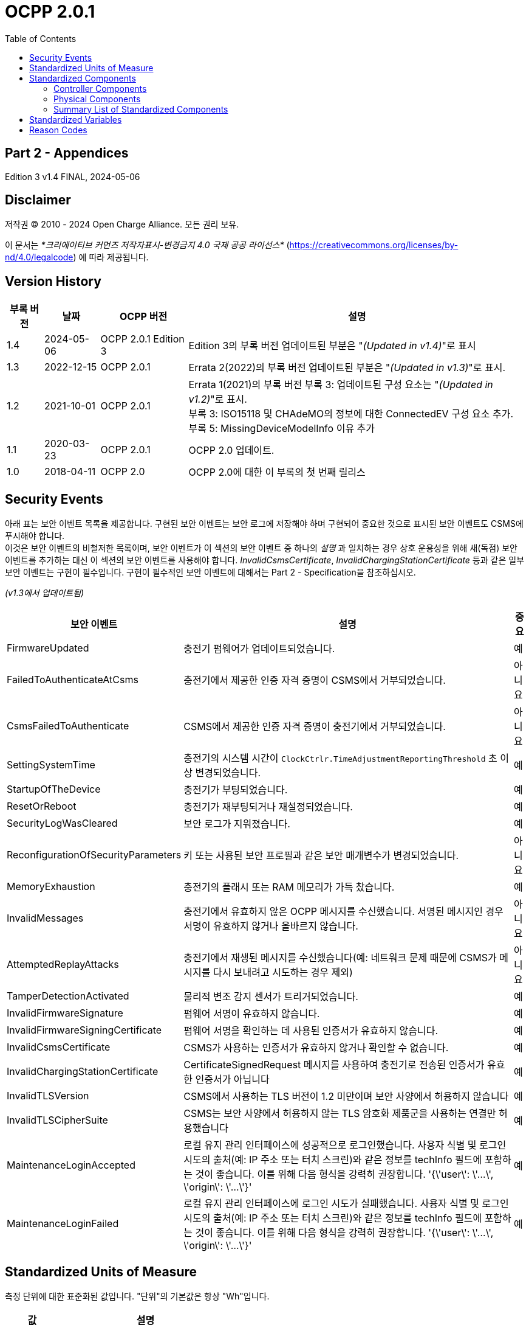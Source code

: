 = OCPP 2.0.1
:doctype: book
:toc: 
:toclevels: 2
:toc-title: Table of Contents
:icons: font
:icon-set: far
:stem: latexmath

[discrete]
== Part 2 - Appendices

Edition 3 v1.4 FINAL, 2024-05-06

<<<

[discrete]
== Disclaimer

저작권 © 2010 - 2024 Open Charge Alliance. 모든 권리 보유.

이 문서는 _*크리에이티브 커먼즈 저작자표시-변경금지 4.0 국제 공공 라이선스*_
(https://creativecommons.org/licenses/by-nd/4.0/legalcode) 에 따라 제공됩니다.

<<<

[discrete]
== Version History

[%autowidth.stretch,cols="1,1,1,3",options="header,autowidth"]
|===
|부록 버전 |날짜 |OCPP 버전 |설명

|1.4 |2024-05-06 |OCPP 2.0.1 Edition 3 |Edition 3의 부록 버전 업데이트된 부분은 "_(Updated in v1.4)_"로 표시
|1.3 |2022-12-15 |OCPP 2.0.1 |Errata 2(2022)의 부록 버전 업데이트된 부분은 "_(Updated in v1.3)_"로 표시.
|1.2 |2021-10-01 |OCPP 2.0.1 |Errata 1(2021)의 부록 버전 부록 3: 업데이트된 구성 요소는 "_(Updated in v1.2)_"로 표시. +
  부록 3: ISO15118 및 CHAdeMO의 정보에 대한 ConnectedEV 구성 요소 추가. +
  부록 5: MissingDeviceModelInfo 이유 추가
|1.1 |2020-03-23 |OCPP 2.0.1 |OCPP 2.0 업데이트.
|1.0 |2018-04-11 |OCPP 2.0 |OCPP 2.0에 대한 이 부록의 첫 번째 릴리스
|===

<<<

:chapter-signifier: Appendix
== Security Events

아래 표는 보안 이벤트 목록을 제공합니다. 구현된 보안 이벤트는 보안 로그에 저장해야 하며 구현되어 중요한 것으로 표시된 보안 이벤트도 CSMS에 푸시해야 합니다. +
이것은 보안 이벤트의 비철저한 목록이며, 보안 이벤트가 이 섹션의 보안 이벤트 중 하나의 _설명_ 과 일치하는 경우 상호 운용성을 위해 새(독점) 보안 이벤트를 추가하는 대신 이 섹션의 보안 이벤트를 사용해야 합니다. _InvalidCsmsCertificate_, _InvalidChargingStationCertificate_ 등과 같은 일부 보안 이벤트는 구현이 필수입니다. 구현이 필수적인 보안 이벤트에 대해서는 Part 2 - Specification을 참조하십시오.

_(v1.3에서 업데이트됨)_

[%autowidth.stretch,options="header,autowidth"]
|===
|보안 이벤트 |설명 |중요
|FirmwareUpdated |충전기 펌웨어가 업데이트되었습니다. |예
|FailedToAuthenticateAtCsms |충전기에서 제공한 인증 자격 증명이 CSMS에서 거부되었습니다. |아니요
|CsmsFailedToAuthenticate |CSMS에서 제공한 인증 자격 증명이 충전기에서 거부되었습니다. |아니요
|SettingSystemTime |충전기의 시스템 시간이 `ClockCtrlr.TimeAdjustmentReportingThreshold` 초 이상 변경되었습니다. |예
|StartupOfTheDevice |충전기가 부팅되었습니다. |예
|ResetOrReboot |충전기가 재부팅되거나 재설정되었습니다. |예
|SecurityLogWasCleared |보안 로그가 지워졌습니다. |예
|ReconfigurationOfSecurityParameters |키 또는 사용된 보안 프로필과 같은 보안 매개변수가 변경되었습니다. |아니요
|MemoryExhaustion |충전기의 플래시 또는 RAM 메모리가 가득 찼습니다. |예
|InvalidMessages |충전기에서 유효하지 않은 OCPP 메시지를 수신했습니다. 서명된 메시지인 경우 서명이 유효하지 않거나 올바르지 않습니다. |아니요
|AttemptedReplayAttacks |충전기에서 재생된 메시지를 수신했습니다(예: 네트워크 문제 때문에 CSMS가 메시지를 다시 보내려고 시도하는 경우 제외) |아니요
|TamperDetectionActivated |물리적 변조 감지 센서가 트리거되었습니다. |예
|InvalidFirmwareSignature |펌웨어 서명이 유효하지 않습니다. |예
|InvalidFirmwareSigningCertificate |펌웨어 서명을 확인하는 데 사용된 인증서가 유효하지 않습니다. |예
|InvalidCsmsCertificate |CSMS가 사용하는 인증서가 유효하지 않거나 확인할 수 없습니다. |예
|InvalidChargingStationCertificate |CertificateSignedRequest 메시지를 사용하여 충전기로 전송된 인증서가 유효한 인증서가 아닙니다 |예
|InvalidTLSVersion |CSMS에서 사용하는 TLS 버전이 1.2 미만이며 보안 사양에서 허용하지 않습니다 |예
|InvalidTLSCipherSuite |CSMS는 보안 사양에서 허용하지 않는 TLS 암호화 제품군을 사용하는 연결만 허용했습니다 |예
|MaintenanceLoginAccepted |로컬 유지 관리 인터페이스에 성공적으로 로그인했습니다. 사용자 식별 및 로그인 시도의 출처(예: IP 주소 또는 터치 스크린)와 같은 정보를 techInfo 필드에 포함하는 것이 좋습니다. 이를 위해 다음 형식을 강력히 권장합니다. '{\'user\': \'...\', \'origin\': \'...\'}' |예
|MaintenanceLoginFailed |로컬 유지 관리 인터페이스에 로그인 시도가 실패했습니다. 사용자 식별 및 로그인 시도의 출처(예: IP 주소 또는 터치 스크린)와 같은 정보를 techInfo 필드에 포함하는 것이 좋습니다. 이를 위해 다음 형식을 강력히 권장합니다. '{\'user\': \'...\', \'origin\': \'...\'}' |예
|===

== Standardized Units of Measure

측정 단위에 대한 표준화된 값입니다. "단위"의 기본값은 항상 "Wh"입니다.

[cols="s,d",%autowidth.stretch,options="header,autowidth"]
|===
|값 |설명
|A |암페어(전류)
|ASU |임의 강도 단위(신호 강도)
|B |바이트
|Celsius |도(온도)
|dB |데시벨(예: 신호 강도)
|dBm |1mW에 대한 전력(stem:[^{10}] log(P/1mW))
|Deg |도(각도/회전)
|Fahrenheit |도(온도)
|Hz |헤르츠(주파수)
|K |켈빈도(온도)
|lx |룩스(조도)
|m |미터(길이)
|ms2 |m/sstem:[^{2}](가속도)
|N |뉴턴 (힘)
|Ohm |옴 (임피던스)
|kPa |킬로파스칼 (압력)
|Percent |퍼센트
|RH |상대 습도%
|RPM |분당 회전수
|s |초 (시간)
|V |전압 (DC 또는 r.m.s. AC)
|VA |볼트-암페어 (피상 전력)
|kVA |킬로볼트-암페어 (피상 전력)
|VAh |볼트-암페어-시간 (피상 에너지)
|kVAh |킬로볼트-암페어-시간 (피상 에너지)
|var |vars (무효 전력)
|kvar |킬로바 (무효 전력)
|varh |var-시간 (무효 에너지)
|kvarh |킬로바-시간 (무효 에너지)
|W |와트 (전력)
|kW |킬로와트 (전력)
|Wh |와트시(에너지). 기본값
|kWh |킬로와트시(에너지)
|===

== Standardized Components

이 부록은 컨트롤러 구성 요소와 물리적 구성 요소에 대한 OCPP 2.0.1의 모든 표준화된 구성 요소 이름 목록을 제공합니다. 변수가 없는 모든 구성 요소만 나열한 요약 표는 이 부록의 마지막에 <<summary_list_of_standardized_components,Summary List of Standardized Components>>에서 제공됩니다.

=== Controller Components

이것은 OCPP 2.0.1을 위한 표준화된 컨트롤러 구성 요소 목록과 이와 연관될 수 있는 일반적인 변수입니다.

[cols="^.^1s,10",%autowidth.stretch]
|===
|IMPORTANT |이 목록은 이러한 구성 요소가 필수임을 의미하지 않으며, 나열된 변수가 구성 요소에 필수이거나 다른 변수가 구성 요소와 연관될 수 없음을 의미하지도 않습니다.
|===

==== AlignedDataCtrlr

[cols="<.^2,<.^1,<.^5",%autowidth.stretch,options="header",frame=all,grid=all]
|===
3.+|설명

3.+|클럭 정렬 미터 데이터 보고와 관련된 구성을 담당하는 논리 구성 요소입니다.
s|변수 s|유형 s|설명
|Enabled |boolean |이 변수가 true 값을 보고하는 경우 정렬된 데이터가 활성화됩니다.
|Available |boolean |이 변수가 true 값을 보고하는 경우 정렬된 데이터가 지원됩니다.
|Interval |integer |MeterValuesRequest 메시지에서 전송되도록 의도된 클록 정렬 데이터 간격의 크기(초).
|Mesurands |MemberList |AlignedDataInterval 초마다 MeterValuesRequest에 포함될 클록 정렬 측정값입니다.
|SendDuringIdle |boolean |true로 설정하면 충전기는 트랜잭션이 진행 중일 때 클록 정렬 미터 값을 보내지 않아야 합니다.
|SignReadings |boolean |true로 설정하면 충전기는 CSMS에 대한 TransactionEventRequest에 서명된 미터 값을 포함해야 합니다.
|TxEndedInterval |integer |TransactionEventRequest(eventType = Ended) 메시지에서 전송되도록 의도된 클록 정렬 데이터 간격의 크기(초).
|TxEndedMeasurands |MemberList |트랜잭션의 모든 TxEndedAlignedDataInterval에 대해 TransactionEventRequest(eventType = Ended)의 meterValues ​​요소에 포함될 클록 정렬 주기적 측정값.
|===

==== AuthCtrlr _(Updated in v1.2)_

[cols="<.^2,<.^1,<.^5",%autowidth.stretch,options="header",frame=all,grid=all]
|===
3.+|설명

3.+|충전기 사용에 대한 인증 사용과 관련된 구성을 담당하는 논리 구성 요소입니다.
s|변수 s|유형 s|설명
|Enabled |boolean |false로 설정하면 트랜잭션을 시작하기 전이나 _idToken_ 을 읽을 때 권한이 부여되지 않습니다. _idToken_ 이 제공된 경우 TransactionEventRequest의 _idToken_ 필드에 저장됩니다. _idToken_ 이 제공되지 않은 경우 TransactionEventRequest의 _idToken_ 은 비워두고 유형은 `NoAuthorization` 으로 설정됩니다.
|AdditionalInfoItemsPerMessage |integer |한 메시지로 보낼 수 있는 최대 AdditionalInfo 항목 수입니다.
|AuthorizeRemoteStart |boolean |RequestStartTransactionRequest 메시지 형태로 트랜잭션을 시작하라는 원격 요청이 트랜잭션을 시작하기 위한 로컬 작업처럼 사전에 승인되어야 하는지 여부입니다.
|DisableRemoteAuthorization |boolean |true로 설정하면 충전기가 어떠한 AuthorizationRequest도 발행하지 않고, Authorization Cache와 Local Authorization List만 사용하여 idToken의 유효성을 확인하도록 지시합니다.
|LocalAuthorizeOffline |boolean |오프라인일 때 충전기가 로컬로 승인된 식별자에 대한 트랜잭션을 시작할지 여부입니다.
|LocalPreAuthorize |boolean |온라인일 때 충전기가 CSMS로부터 AuthorizeResponse를 기다리거나 요청하지 않고 로컬로 승인된 식별자에 대한 트랜잭션을 시작할지 여부입니다.
|MasterPassGroupId |string |이 ID를 그룹 ID로 갖는 IDToken은 마스터 패스 그룹에 속합니다.
|OfflineTxForUnknownIdEnabled |boolean |이 키가 있으면 충전기는 알 수 없는 오프라인 인증을 지원합니다.
|===

==== AuthCacheCtrlr _(Updated in v1.2)_

[cols="<.^2,<.^1,<.^5",%autowidth.stretch,options="header",frame=all,grid=all]
|===
3.+|설명

3.+|충전기 사용 인증을 위한 로컬 캐시 사용과 관련된 구성을 담당하는 논리적 구성 요소입니다.
s|변수 s|유형 s|설명
|Enabled |boolean |이 변수가 있으면 충전기는 인증 캐시를 지원합니다.
|Available |boolean |이 변수가 true 값을 보고하면 인증 캐시가 지원됩니다.
|LifeTime |integer |토큰이 마지막으로 사용된 이후 인증 캐시에서 만료될 때까지 걸리는 시간을 초 단위로 나타냅니다.
|Policy |OptionList |캐시 항목 교체 정책: (LRU,LFU) LeastRecentlyUsed 또는 LeastFrequentlyUsed. 허용되는 값: LRU, LFU.
|DisablePostAuthorize |boolean |이 변수를 true로 설정하면 C10.FR.03 및 C12.FR.05에 명시된 대로 Accepted가 아닌 상태로 캐시에 저장된 idToken에 대한 인증을 요청하는 동작을 비활성화합니다.
|===

==== CHAdeMOCtrlr _(Updated in v1.2)_

[cols="<.^2,<.^1,<.^5",%autowidth.stretch,options="header",frame=all,grid=all]
|===
3.+|설명

3.+|CHAdeMO 컨트롤러 구성 요소는 유선 CANbus 프로토콜을 사용하여 EV와 통신하여 정보를 교환하고 CHAdeMO 프로토콜을 사용하여 충전을 제어합니다.
s|변수 s|유형 s|설명
|Enabled |boolean |CHAdeMO 컨트롤러 활성화됨
|Available |boolean |연결됨
|Complete |boolean |프로토콜 세션이 정상적으로 종료됨
|Tripped |boolean |CHAdeMO 프로토콜이 비정상적으로 종료됨
|Problem |boolean |CHAdeMO 컨트롤러 오류
|SelftestActive(설정) |boolean |참으로 설정하여 셀프 테스트 시작
|SelftestActive |boolean |참으로 보고되면 셀프 테스트 실행
3.+s|_특정 CHAdeMO 인터페이스 차량의 데이터:_
|CHAdeMOProtocolNumber |integer |CHAdeMO 프로토콜 번호(H'102.0)
|VehicleStatus |boolean |차량 상태(H'102.5.3)
|DynamicControl |boolean |차량이 동적 제어와 호환됨(H'110.0.0)
|HighCurrentControl |boolean |차량이 고전류 제어와 호환됨(H'110.0.1)
|HighVoltageControl |boolean |차량이 고전압 제어와 호환됨(H'110.1.2)
|AutoManufacturerCode |integer |자동차 제조업체 코드(H'700.0) +
  _CHAdeMO 협회에서 할당한 단일 바이트 제조업체 코드_
|===

==== ClockCtrlr

[cols="<.^2,<.^1,<.^5",%autowidth.stretch,options="header",frame=all,grid=all]
|===
3.+|설명

3.+|충전기에서 시간 추적 관리를 구성하는 수단을 제공합니다.
s|변수 s|유형 s|설명
|DateTime |dateTime |현재 날짜와 시간을 포함합니다.
|NtpServerUri |string |여기에는 NTP 서버의 주소가 포함됩니다. 여러 NTP 서버를 백업 등으로 구성할 수 있습니다. NTP 클라이언트가 지원하는 경우 동시에 여러 NTP 서버에 연결하여 보다 안정적인 시간 소스를 얻을 수도 있습니다. 변수 인스턴스 값은 단일 숫자 NTP 우선 순위(1=가장 높음)입니다.
|NtpSource |string |NTP 클라이언트가 구현되면 이 변수를 사용하여 클라이언트를 구성할 수 있습니다. DHCP를 통해 제공된 NTP 서버를 사용하거나 수동으로 구성된 NTP 서버를 사용합니다.
|TimeOffset |string |구성된 로컬 시간 오프셋(형식: "+01:00", "-02:00" 등)
|NextTimeOffsetTransitionDateTime |dateTime |다음 시간 오프셋 전환의 날짜 시간.
|TimeSource |string |이 변수를 통해 충전기는 2개 이상이 구현된 경우 CSMS에 클록 소스를 구성하는 옵션을 제공합니다.
|TimeZone |string |구성된 현재 로컬 시간대(형식: "Europe/Oslo", "Asia/Singapore" 등)
|TimeAdjustmentReportingThreshold |integer |설정된 경우 이 값보다 큰 절대값(초)을 가진 시간 조정은 보안 이벤트 SettingSystemTime으로 보고해야 합니다.
|===

==== CustomizationCtrlr _(New in v1.2)_

[cols="<.^2,<.^1,<.^5",%autowidth.stretch,options="header",frame=all,grid=all]
|===
3.+|설명

3.+|DataTransfer 메시지와 CustomData 확장을 사용하여 사용자 지정 공급업체별 구현과 관련된 구성을 담당하는 논리 구성 요소입니다.
s|변수 s|유형 s|설명
|CustomImplementationEnabled |boolean |이 표준 구성 변수는 충전기에서 지원하는 사용자 지정 구현을 활성화/비활성화하는 데 사용할 수 있습니다. 변수의 인스턴스 이름은 CustomData 또는 DataTransfer 메시지의 사용자 지정 _vendorId_ 와 일치합니다.
|===

==== DeviceDataCtrlr

[cols="<.^2,<.^1,<.^5",%autowidth.stretch,options="header",frame=all,grid=all]
|===
3.+|설명

3.+|충전기 장치 모델 데이터의 교환 및 저장과 관련된 구성을 담당하는 논리적 구성 요소입니다.
s|변수 s|유형 s|설명
|BytesPerMessage |integer |메시지 크기(바이트) - 메시지 크기에 대한 제약 조건을 보고하는 데 사용되는 maxLimit입니다. +
  인스턴스에 지정된 메시지입니다.
|ItemsPerMessage |integer |한 메시지에서 보낼 수 있는 최대 항목 수입니다. 인스턴스에 지정된 메시지의 항목입니다.
|ValueSize |integer |다음 필드를 제한하는 데 사용할 수 있습니다. SetVariableData.attributeValue, GetVariableResult.attributeValue, VariableAttribute.value, VariableCharacteristics.valueList 및 EventData.actualValue입니다.
|===

==== DisplayMessageCtrlr

[cols="<.^2,<.^1,<.^5",%autowidth.stretch,options="header",frame=all,grid=all]
|===
3.+|설명

3.+|충전기 사용자에게 메시지를 표시하는 것과 관련된 구성을 담당하는 논리 구성 요소입니다.
s|변수 s|유형 s|설명
|Enabled |boolean |디스플레이 메시지를 사용할지 여부입니다.
|Enabled |boolean |디스플레이 메시지를 지원하는지 여부입니다.
|DisplayMessages |integer |SetDisplayMessageRequest를 통해 현재 이 충전기에 구성된 다양한 메시지의 양입니다.
|PersonalMessageSize |integer |IdTokenInfo 데이터의 개인 메시지 요소의 최대 크기(문자)입니다(0은 개인 데이터를 저장할 수 없음을 지정).
|SupportedFormats |MemberList |이 충전기에서 지원하는 메시지 형식 목록입니다. 가능한 값: MessageFormatEnumType을 참조하세요.
|===

==== ISO15118Ctrlr _(Updated in v1.3)_

[cols="<.^2,<.^1,<.^5",%autowidth.stretch,options="header",frame=all,grid=all]
|===
3.+|설명

3.+|ISO 15118 프로토콜을 사용하여 EV와 통신하여 정보를 교환하고 충전을 제어합니다.
s|변수 s|유형 s|설명
|Enabled |boolean |ISO15118 컨트롤러 활성화됨
|Acitve |boolean |연결됨
|Tripped |boolean |ISO15118 통신 세션 중단됨
|Complete |boolean |ISO15118 통신 세션 종료됨
|Problem |boolean |ISO15118 컨트롤러 오류
|SeccId |string |ISO 15118에서 요구하는 문자열 형식의 SECC 이름입니다.
|SelftestActive(|설정)| boolean true로 설정하여 자체 테스트 시작
|SelftestActive |boolean |true로 보고될 때 자체 테스트 실행
|ContractValidationOffline |boolean |오프라인일 때 계약 인증서 검증 지원
|CentralContractValidationAllowed |boolean |CSMS에서 계약 인증서 검증 가능
|PnCEnabled |boolean |이 변수가 true이면 사용 사례 C07 - Authorization using Contract Certificates에서 설명한 대로 ISO 15118 플러그 앤 충전이 활성화됩니다. +
  이 변수가 false이면 사용 사례 C07 - Authorization using Contract Certificates에서 설명한 대로 ISO 15118 플러그 앤 충전이 비활성화됩니다.
|V2GCertificateInstallationEnabled |boolean |이 변수가 _true_ 이면 사용 사례 A02 - Update Charging Station Certificate by request of CSMS와 A03 - Update Charging Station Certificate initiated by the Charging Station에 설명된 대로 ISO 15118 V2G 충전기 인증서 설치가 활성화됩니다. +
  이 변수가 _false_ 이면 사용 사례 A02 - Update Charging Station Certificate by request of CSMS와 A03 - Update Charging Station Certificate initiated by the Charging Station에 설명된 대로 ISO 15118 V2G 충전기 인증서 설치가 비활성화됩니다.
|ContractCertificateInstallationEnabled |boolean |이 변수가 _true_ 이면 사용 사례 M01 - Certificate installation EV와 M02 - Certificate Update EV에 설명된 대로 ISO 15118 계약 인증서 설치/업데이트가 활성화됩니다. +
  이 변수가 _false_ 이면 사용 사례 M01 - Certificate installation EV와 M02 - Certificate Update EV에서 설명한 대로 ISO 15118 계약 인증서 설치/업데이트가 비활성화됩니다.
|RequestMeteringReceipt |boolean |이 변수가 _true_ 이면 충전기는 CSMS에 미터 값을 보내기 전에 EV에서 미터링 영수증을 요청해야 합니다.
|OrganizationName |string |충전기를 운영하는 CSO의 organizationName입니다. +
  SECC 리프 인증서의 **organizationName**(O)으로 사용됩니다. +
  예: "John Doe Charging Services Ltd" +
  참고: 이 값은 일반적으로 SecurityCtrlr.OrganizationName과 동일하지만 반드시 그럴 필요는 없습니다.
|CountryName |string |ISO 3166-1 형식의 SECC의 countryName입니다. +
  SECC 리프 인증서의 countryName(C)으로 사용됩니다. +
  예: "DE"
3.+s|_차량의 특정 ISO15118 인터페이스 데이터:_
|MaxScheduleEntries |integer |MaxEntriesSAScheduleType(15118-2) +
  또는 MaximumSupportingPoints(15118-20) _허용된 일정 기간 수_
|RequestedEnergyTransferMode |OptionList |RequestedEnergyTransferMode +
  _"AC_single_phase_core", "AC_three_phase_core", "DC_core", "DC_extended", "DC_combo_core", "DC_unique"_
|===

==== LocalAuthListCtrlr _(Updated in v1.2)_

[cols="<.^2,<.^1,<.^5",%autowidth.stretch,options="header",frame=all,grid=all]
|===
3.+|설명

3.+|충전기 사용을 위한 로컬 인증 목록 사용과 관련된 구성을 담당하는 논리적 구성 요소입니다.
s|변수 s|유형 s|설명
|Enabled |boolean |로컬 인증 목록이 활성화되었는지 여부입니다.
|Entries |integer |현재 로컬 인증 목록에 있는 IdToken의 양입니다. 이 변수의 maxLimit은 로컬 인증 목록에 저장할 수 있는 최대 IdToken 수를 보고하기 위해 제공되어야 합니다.
|Available |boolean |로컬 인증 목록이 지원되는지 여부입니다.
|ItemsPerMessage |integer |단일 SendLocalListRequest에서 보낼 수 있는 최대 식별 수입니다.
|BytesPerMessage |integer |메시지 크기(바이트) - SendLocalListRequest 메시지 크기에 제약을 둡니다.
|Stroage |integer |현재 로컬 인증 목록에서 사용하는 바이트 수를 나타냅니다. MaxLimit은 로컬 인증 목록에서 사용할 수 있는 최대 바이트 수를 나타냅니다.
|DisablePostAuthorize |boolean |이 변수를 _true_ 로 설정하면 C14.FR.03에 명시된 대로 `Accepted` 가 아닌 상태로 로컬 인증 목록에 저장된 idToken에 대한 인증을 요청하는 동작이 비활성화됩니다.
|===

==== MonitoringCtrlr _(Updated in v1.3)_

[cols="<.^2,<.^1,<.^5",%autowidth.stretch,options="header",frame=all,grid=all]
|===
3.+|설명

3.+|모니터링 이벤트 데이터 교환과 관련된 구성을 담당하는 논리적 구성 요소입니다.
s|변수 s|유형 s|설명
|Enabled |boolean |모니터링이 활성화되었는지 여부입니다.
|Available |boolean |모니터링이 지원되는지 여부입니다.
|ItemsPerMessage |integer |최대 항목 수입니다.
|BytesPerMessage |integer |메시지 크기(바이트) - 메시지 크기에 제약을 둡니다.
|MonitoringBase |optionList |현재 사용되는 MonitoringBase입니다. (읽기 전용)
|MonitoringLevel |integer |현재 MonitoringLevel 사용(읽기 전용)
|OfflineQueuingSeverity |integer |설정되고 충전기가 오프라인인 경우, 충전기는 여기에서 구성된 심각도보다 낮거나 같은 심각도 번호를 가진 모니터에 의해 트리거된 모든 notifyEventRequest 메시지를 대기열에 넣습니다. 0(긴급)에서 9(디버그)까지의 값입니다.
|ActiveMonitoringBase |OptionList |현재 사용 중인 MonitoringBase를 표시합니다. MonitoringBaseEnumType에 따라 유효한 값: All, FactoryDefault, HardwiredOnly. (읽기 전용)
|ActiveMonitoringLevel |integer |현재 사용 중인 MonitoringLevel을 표시합니다. 유효한 값은 SetMonitoringLevelRequest의 심각도 수준입니다: 0-9. (읽기 전용)
|===

==== OCPPCommCtrlr _(Updated in v1.4)_

[cols="<.^2,<.^1,<.^5",%autowidth.stretch,options="header",frame=all,grid=all]
|===
3.+|설명

3.+|충전기와 CSMS 간의 정보 교환과 관련된 구성을 담당하는 논리 구성 요소입니다.
s|변수 s|유형 s|설명
|ActiveNetworkProfile s|integer |충전기가 네트워크에 연결하기 위해 그 순간에 사용하는 구성 프로필을 나타냅니다.
|FileTransferProtocols |MemberList |지원되는 파일 전송 프로토콜 목록입니다.
|HeartbeatInterval |integer |충전기가 HeartbeatRequest를 보내야 하는 CSMS와의 비활성(OCPP 교환 없음) 간격(초).
|MessageAttempts |integer |충전기가 CSMS에서 처리에 실패할 때 TransactionEventRequest 메시지를 제출하려고 시도해야 하는 빈도입니다.
|MessageAttemptInterval |integer |CSMS가 처리하지 못한 TransactionEventRequest 메시지를 다시 제출하기 전에 충전기가 기다려야 하는 시간(초)입니다.
|MessageTimeout |integer |메시지 시간 초과(초)입니다. 충전기의 메시지 시간 초과 설정은 NetworkConnectionProfile의 messageTimeout 필드에서 구성할 수 있습니다.
|MinimumStatusDuration |integer |충전기 또는 EVSE 상태가 CSMS로 StatusNotificationRequest를 보내기 전에 안정되는 최소 기간입니다.
|NetworkConfigurationPriority |string |가능한 네트워크 연결 프로필의 우선순위를 쉼표로 구분하여 정렬한 목록입니다.
|NetworkProfileConnectionAttempts |integer |충전기가 다른 프로필로 전환하기 전에 실행하는 연결 시도 횟수를 지정합니다.
|OfflineThreshold |integer |충전기의 오프라인 기간(초)이 OfflineThreshold를 초과하는 경우 충전기가 다시 온라인 상태가 되면 모든 커넥터에 대해 StatusNotificationRequest를 보내는 것이 좋습니다.
|PublicKeyWithSignedMeterValue |boolean |이 구성 변수는 공개 키를 서명된 미터 값과 함께 보내야 하는지 여부를 구성하는 데 사용할 수 있습니다.
|QueueAllMessages |boolean |이 변수가 true로 설정되면 충전기는 모든 메시지를 CSMS에 전달될 때까지 대기시킵니다.
|RetryBackOffRepeatTimes |integer |충전기가 연결이 끊어진 후 다시 연결되면 이전 백오프 시간을 두 배로 늘리는 횟수에 이 변수를 사용합니다.
|RetryBackOffRandomRange |integer |충전기가 연결이 끊어진 후 다시 연결되면 백오프 시간의 임의 부분에 대한 최대값으로 이 변수를 사용합니다.
|RetryBackOffWaitMinimum |integer |충전기가 연결이 끊어진 후 다시 연결되면 처음으로 다시 연결을 시도할 때 이 변수를 최소 백오프 시간으로 사용합니다.
|UnlockOnEVSideDisconnect |boolean |true로 설정하면 충전기는 EV에서 케이블이 분리될 때 충전기 쪽의 케이블을 잠금 해제해야 합니다. 고정 케이블만 있는 EVSE의 경우 가변성은 ReadOnly이고 실제 값은 false여야 합니다. +
  고정 케이블과 소켓이 있는 충전기의 경우 변수는 소켓에만 적용됩니다.
|WebSocketPingInterval |integer |ping 사이의 초 수입니다.
|FieldLength |integer |이 변수는 표준 OCPP 메시지 스키마에 정의된 길이보다 큰 경우 <message>의 <field> 길이를 보고하는 데 사용됩니다.
|===

==== ReservationCtrlr

[cols="<.^2,<.^1,<.^5",%autowidth.stretch,options="header",frame=all,grid=all]
|===
3.+|설명

3.+|예약과 관련된 구성을 담당하는 논리 구성 요소입니다.
s|변수 s|유형 s|설명
|Enabled |boolean |예약이 활성화되었는지 여부입니다.
|Available |boolean |예약이 지원되는지 여부입니다.
|NonEvseSpecific |boolean |이 구성 변수가 있고 true로 설정된 경우: 충전기는 EVSE를 지정하지 않고도 예약을 지원합니다.
|===

==== SampledDataCtrlr

[cols="<.^2,<.^1,<.^5",%autowidth.stretch,options="header",frame=all,grid=all]
|===
3.+|설명

3.+|샘플링된 미터 데이터 보고와 관련된 구성을 담당하는 논리 구성 요소입니다.
s|변수 s|유형 s|설명
|Enabled |boolean |이 변수가 true 값을 보고하는 경우 샘플링된 데이터가 활성화됩니다.
|Available |boolean |이 변수가 true 값을 보고하는 경우 샘플링된 데이터가 지원됩니다.
|SignReadings |boolean |true로 설정하면 충전기는 CSMS에 대한 MeterValuesRequest에 서명된 미터 값을 포함합니다.
|TxEndedMeasurands |MemberList |TransactionEventRequest(eventType = Ended)의 meterValues ​​요소에 포함될 샘플링된 측정량, 트랜잭션 시작부터 TxEndedSampleInterval초마다.
|TxEndedInterval |integer |TransactionEventRequest(eventType = Ended) 메시지에서 전송되도록 의도된 미터링(또는 기타) 데이터 샘플링 간격(초).
|TxStartedMeasurands |MemberList |트랜잭션 시작 시에 가져올 샘플링된 측정량, 트랜잭션 시작 시 전송되는 첫 번째 TransactionEventRequest 메시지의 meterValues ​​필드에 포함될 샘플링된 측정량(eventType = Started).
|TxUpdatedMeasurands |MemberList |TransactionEventRequest(eventType = Updated)의 meterValues ​​요소에 포함될 샘플링된 측정량, 트랜잭션 시작부터 SampledDataTxUpdatedInterval초마다.
|TxUpdatedInterval |integer |TransactionEventRequest(eventType = Updated) 메시지를 통해 전송되도록 의도된 미터링(또는 기타) 데이터 샘플링 간격(초).
|RegisterValuesWithoutPhases |boolean |이 변수가 true 값을 보고하는 경우 측정 대상 Energy.Active.Import.Register의 미터 값은 개별 단계 값을 보고하지 않고 모든 단계에 대한 총 에너지만 보고합니다. +
  이 변수가 없거나 false인 경우 각 단계의 값이 보고되고
  전체 값(미터에 따라 다름)도 함께 보고될 수 있습니다.
|===

==== SecurityCtrlr _(Updated in v1.4)_

[cols="<.^2,<.^1,<.^5",%autowidth.stretch,options="header",frame=all,grid=all]
|===
3.+|설명

3.+|충전기와 CSMS 간 통신 보안과 관련된 구성을 담당하는 논리 구성 요소입니다.
s|변수 s|유형 s|설명
|BasicAuthPassword s|string |HTTP 기본 인증에 사용되는 기본 인증 비밀번호입니다. +
  문자열은 최소 16자에서 최대 40자(영숫자 문자 및 passwordString에서 허용하는 특수 문자)로 구성된 passwordString(Part 2: 2.1.4 참조)입니다. 비밀번호는 UTF-8 인코딩된 문자열로 전송해야 합니다(옥텟 문자열이나 base64로 인코딩되지 않음). 이 구성 변수는 쓰기 전용이므로 CSMS가 모든 구성 변수를 읽을 때 실수로 일반 텍스트로 저장할 수 없습니다. +
  이 구성 변수는 "security profile 3 - TLS with client side certificates"만 구현되지 않는 한 필수입니다.
|Identity s|string |충전기 ID입니다. 문자열은 identifierString 문자열(Part 2: 2.1.4 참조)이므로 identifierString에 허용되는 문자만 포함해야 합니다. 최대 길이는 [EMI3] "Part 2: business objects"의 EVSE ID와의 호환성을 보장하기 위해 선택되었습니다.
|OrganizationName |string |이 구성 변수는 CSO의 조직 이름 또는 CSO가 신뢰하는 조직을 설정하는 데 사용됩니다. 클라이언트 인증서의 제목 필드에 O(organizationName) RDN을 설정하는 데 사용됩니다.
|CertSigningWaitMinimum |integer |CSMS가 서명된 인증서를 반환하지 않는 경우 다른 CSR을 생성하기 전에 기다리는 시간(초)입니다.
|CertSigningRepeatTimes |integer |CSMS가 서명된 인증서를 반환하지 않을 때 SignCertificateRequest를 다시 보내는 횟수입니다.
|===

==== SmartChargingCtrlr

[cols="<.^2,<.^1,<.^5",%autowidth.stretch,options="header",frame=all,grid=all]
|===
3.+|설명

3.+|스마트 충전과 관련된 구성을 담당하는 논리적 구성 요소입니다.
s|변수 s|유형 s|설명
|Enabled |boolean |스마트 충전이 활성화되었는지 여부입니다.
|Available |boolean |스마트 충전이 지원되는지 여부입니다.
|ACPhaseSwitchingSupported |boolean |정의되고 true인 경우 이 EVSE는 1상 AC 충전에 사용할 위상을 선택할 수 있습니다.
|ProfileStackLevel |integer |ChargingProfile에서 _stackLevel_ 에 허용되는 최대값입니다. 가장 낮은 _stackLevel_ 이 0이므로 SmartChargingCtrlr.ProfileStackLevel = 1인 경우 EVSE당 충전 프로필 용도당 최대 2개의 유효한 충전 프로필이 있을 수 있음을 의미합니다.
|RateUnit |MemberList |ChargingSchedule에서 사용할 수 있는 지원되는 수량 목록입니다. 허용되는 값: 'A' 및 'W'.
|PeriodsPerSchedule |integer |ChargingSchedule당 정의할 수 있는 최대 기간 수입니다.
|ExternalControlSignalsEnabled |boolean |충전기가 충전에 영향을 미치는 외부 제어 신호에 응답해야 하는지 여부를 나타냅니다.
|NotifyChargingLimitWithSchedules |boolean |충전기가 NotifyChargingLimitRequest 메시지를 보낼 때 메시지에 외부에서 설정된 충전 한도/일정을 포함해야 하는지 여부를 나타냅니다. 특히 외부 시스템이 짧은 간격으로 새 프로필/한도를 보낼 때 데이터 사용량이 크게 증가할 수 있습니다. 생략하면 기본값은 false입니다.
|Phases3to1 |boolean |정의되고 true인 경우 이 충전기는 트랜잭션 중에 3단계에서 1단계로 전환을 지원합니다.
|Entries |integer |충전기에 현재 설치된 충전 프로필의 양입니다. MaxLimit은 언제든지 설치된 충전 프로필의 수를 제한하는 데 사용됩니다.
|LimitChangeSignificance |integer |충전기 측에서 ChargingProfile의 한도 변경이 이 백분율보다 낮은 경우 충전기는 CSMS에 NotifyChargingLimitRequest 또는 TransactionEventRequest 메시지를 보내는 것을 건너뛸 수 있습니다. 이 키를 낮은 값으로 설정하는 것이 좋습니다. 여러 행위자에서 충전기로 전송되는 스마트 충전 신호를 참조하세요.
|===

==== TariffCostCtrlr

[cols="<.^2,<.^1,<.^5",%autowidth.stretch,options="header",frame=all,grid=all]
|===
3.+|설명

3.+|요금 및 비용 표시와 관련된 구성을 담당하는 논리 구성 요소입니다.
s|변수 s|유형 s|설명
|Enabled |boolean |요금/비용이 활성화되었는지 여부입니다.
|Available |boolean |요금/비용이 지원되는지 여부입니다.
|TariffFallbackMessage |string |운전자별 요금 정보를 사용할 수 없는 경우 EV 운전자에게 표시할 메시지(및/또는 요금 정보)입니다.
|TotalCostFallbackMessage |string |충전기에서 트랜잭션이 끝날 때 트랜잭션 비용을 검색할 수 없는 경우 EV 운전자에게 표시할 메시지입니다.
|Currency |string |이 충전기에서 사용하는 통화로, ISO 4217 형식의 통화 코드입니다.
|===

==== TxCtrlr

[cols="<.^2,<.^1,<.^5",%autowidth.stretch,options="header",frame=all,grid=all]
|===
3.+|설명

3.+|트랜잭션 특성 및 동작과 관련된 구성을 담당하는 논리 구성 요소입니다.
s|변수 s|유형 s|설명
|EVConnectionTimeOut |integer |트랜잭션 "시작"부터 EV 운전자가 충전 케이블 커넥터를 적절한 소켓에 (올바르게) 삽입하지 못해 초기 트랜잭션이 자동으로 취소될 때까지의 간격(초). 충전기는 원래 상태(아마도 'Available')로 돌아가야 합니다. +
  "시작"은 RFID를 스와이프하거나, 시작 버튼을 누르거나, RequestStartTransactionRequest를 수신하는 것 등일 수 있습니다.
|TxBeforeAcceptedEnabled |boolean |이 구성 변수를 사용하면 충전기가 RegistrationStatus: Accepted인 BootNotificationResponse를 수신하기 전에 충전을 허용하도록 구성할 수 있습니다. CSMS에서 수락하기 전의 트랜잭션을 참조하세요.
|TxStartPoint |MemberList |충전기가 새 트랜잭션을 시작하는 시점을 정의합니다. 처음 transactioneventRequest: eventType = Started 인 경우. +
  주어진 목록의 이벤트가 발생하면 충전기는 트랜잭션을 시작해야 합니다. 충전기는 모든 트랜잭션에 대해 Started 이벤트를 한 번만 보내야 합니다. +
  시작 이벤트가 발생하지 않는 경우를 대비하여 트랜잭션의 일부가 되어야 하는 모든 이벤트를 목록에 넣는 것이 좋습니다. 가능한 이벤트가 항상 같은 순서로 올 필요는 없으므로 이벤트 목록을 제공할 수 있습니다. 먼저 오는 이벤트가 트랜잭션을 시작하게 합니다. +
  예를 들어: EVConnected, Authorized는 EV가 감지되거나(케이블이 연결됨) EV 운전자가 RFID 카드를 긁고 CSMS가 충전을 위한 ID를 성공적으로 승인할 때 트랜잭션이 시작됨을 의미합니다.
|TxStopPoint |MemberList |충전기가 트랜잭션을 종료하는 시점을 정의합니다. 마지막 transactioneventRequest: eventType = Ended 인 경우. +
  주어진 목록의 이벤트가 더 이상 유효하지 않으면 충전기는 트랜잭션을 종료해야 합니다. 충전기는 모든 트랜잭션에 대해 Ended 이벤트를 한 번만 전송해야 합니다.
|MaxEnergyOnInvalidId |integer |트랜잭션 시작 후 CSMS가 식별자를 인증 해제할 때 전달되는 최대 에너지 양(Wh).
|StopTxOnInvalidId |boolean |충전기가 이 트랜잭션에 대한 TransactionEventResponse에서 승인되지 않은 승인 상태를 수신할 때 진행 중인 트랜잭션을 중지할지 여부.
|StopTxOnEVSideDisconnect |boolean |true로 설정하면 충전기는 케이블이 EV에서 분리될 때 트랜잭션을 관리적으로 중지해야 합니다.
|===

=== Physical Components

실제 충전기를 장치 모델에 매핑할 때 사용해야 하는 표준화된 물리적 구성 요소의 비철저한 목록입니다(모니터링 목적). +
매핑할 물리적 구성 요소가 이 섹션의 표준화된 구성 요소 중 하나의 _설명_ 과 일치하는 경우 상호 운용성을 위해 새(독점) 구성 요소를 추가하는 대신 이 섹션의 표준화된 구성 요소를 사용해야 합니다. +
각 구성 요소에 대해 제공되는 일반적으로 사용되는 변수 목록도 철저하지 않으며 모든 변수는 선택 사항입니다. Part 1, paragraph 4.5을 참조하세요. 변수 설명이 비어 있는 경우 <<standardized_variables,Standardized Variables>>의 설명을 참조하세요.

==== AccessBarrier

[cols="<.^2,<.^5",%autowidth.stretch,options="header",frame=all,grid=all]
|===
2.+|설명

2.+|충전 사이트에 대한 차량의 물리적 접근을 제어할 수 있습니다.
s|일반적으로 사용되는 변수 s|설명
|Enabled |{nbsp}
|Active |Open
|Problem |{nbsp}
|===

==== AcDcConverter

[cols="<.^2,<.^5",%autowidth.stretch,options="header",frame=all,grid=all]
|===
2.+|설명

2.+|EV 배터리 관리 시스템의 엄격한 제어 하에 EV 배터리 스택에 직접 에너지를 강제로 공급하는 가변 DC 전류 소스를 제공합니다.
s|일반적으로 사용되는 변수 s|설명
|Enabled |(서비스 중단 명령이 아님)
|Problem |일부 문제/오류가 있음
|Tripped |개입이 필요한 문제가 발생함
|Overload |과도한 전류/전력 소비
|DCVoltage |측정된 DC 전압
|DCCurrent |측정된 DC 전류
|Power |측정된 전력
|Temperature |컨버터 온도
|FanSpeed |냉각 팬 속도
|===

==== AcPhaseSelector

[cols="<.^2,<.^5",%autowidth.stretch,options="header",frame=all,grid=all]
|===
2.+|설명

2.+|전체(예: 사이트) 위상 불균형을 낮추기 위해 단상 차량 충전을 위해 특정 AC 위상을 선택할 수 있도록 합니다(일반적으로 EVSE 계층에서).
s|일반적으로 사용되는 변수 s|설명
|Enabled |{nbsp}
|Active |Changing
|Problem |{nbsp}
|PhaseRotation |{nbsp}
|===

==== Actuator

[cols="<.^2,<.^5",%autowidth.stretch,options="header",frame=all,grid=all]
|===
2.+|설명

2.+|선택적 완료 추적 감지 기능이 있는 일반 용도의 전자 기계 출력 시스템입니다. 각 출력은 출력의 특성을 나타내는 가변 인스턴스 키를 사용해야 합니다.
s|일반적으로 사용되는 변수 s|설명
|Enabled |{nbsp}
|Active |Non-Default
|Problem |{nbsp}
|State |{nbsp}
|===

==== AirCoolingSystem

[cols="<.^2,<.^5",%autowidth.stretch,options="header",frame=all,grid=all]
|===
2.+|설명

2.+|냉각을 제공하는 데 사용되는 팬(또는 동등한 장치).
s|일반적으로 사용되는 변수 s|설명
|Enabled |냉각 시스템이 실행되도록 활성화됨
|Active |냉각
|Problem |오류: 예: 팬이 멈춤/느림
|FanSpeed |냉각 팬의 속도
|===

==== AreaVentilation

[cols="<.^2,<.^5",%autowidth.stretch,options="header",frame=all,grid=all]
|===
2.+|설명

2.+|충전 중 환기가 필요한 EV를 보장하기 위해 사용되는 팬(또는 동등한 장치)
s|일반적으로 사용되는 변수 s|설명
|Enabled |환기 영역 활성화됨
|Active |환기 중
|Problem |오류: 예: 팬이 멈춤/느림
|FanSpeed |냉각 팬 속도
|===

==== BayOccupancySensor

[cols="<.^2,<.^5",%autowidth.stretch,options="header",frame=all,grid=all]
|===
2.+|설명

2.+|연관된 주차/충전 베이가 물리적으로 비어 있는지 또는 차량이나 다른 장애물에 의해 점유되어 있는지 감지하는 센서(광학, 접지 루프, 초음파 등)
s|일반적으로 사용되는 변수 s|설명
|Enabled |센서가 점유 여부를 감지합니다.
|Active |점유됨
|Percent |percentage obstruction(아날로그 센서의 경우).
|===

==== BeaconLighting

[cols="<.^2,<.^5",%autowidth.stretch,options="header",frame=all,grid=all]
|===
2.+|설명

2.+|EV 운전자가 근처 충전기를 찾거나 일반적으로 색상 변화를 통해 충전 가능 상태를 파악하는 데 도움이 되는 비콘 조명.
s|일반적으로 사용되는 변수 s|설명
|Enabled |비콘 조명 작동 중
|Enabled(Set)=0 |비콘 조명 비활성화
|Active |On
|Problem |비콘 조명 오류
|Percent |조명 레벨(최대치의 %)
|Percent(Set)=x% |조명 레벨(최대치의 %)
|Power |조명 와트수
|Color |표시되는 색상/강도
|===

==== CableBreakawaySensor

[cols="<.^2,<.^5",%autowidth.stretch,options="header",frame=all,grid=all]
|===
2.+|설명

2.+|충전 케이블(캡티브 또는 분리형)이 충전 스테이션에서 강제로 뽑혔을 때 감지하는 센서입니다.
s|일반적으로 사용되는 변수 s|설명
|Enabled |이탈 센서 작동 중
|Active |Tripped
|Tripped |이탈 감지됨: 수동 확인/수리 필요
|===

==== CaseAccessSensor

[cols="<.^2,<.^5",%autowidth.stretch,options="header",frame=all,grid=all]
|===
2.+|설명

2.+|액세스 도어/패널이 열릴 때 보고
s|일반적으로 사용되는 변수 s|설명
|Enabled |액세스 센서가 액세스 도어/패널의 열림/닫힘을 감지/보고하도록 활성화됨
|Enabled(Set)=0 |액세스 보고 비활성화
|Active |Open
|Tripped |수동 재설정 작업이 필요한 액세스 도어/패널이 활성화됨
|Problem |센서 메커니즘 자체에 오류가 있음
|===

==== ChargingStation

[cols="<.^2,<.^5",%autowidth.stretch,options="header",frame=all,grid=all]
|===
2.+|설명

2.+|전체 충전기를 논리적 엔티티로
s|일반적으로 사용되는 변수 s|설명
|Enabled |사용 가능(서비스 중단 명령이 아님)
|Problem |일부 문제/오류가 있음
|Tripped |로컬/수동 개입이 필요한 문제가 발생했습니다.
|Overload |과도한 전류/전력 소비
|SupplyPhases |연결된 AC 공급 위상 ​​수
|SupplyPhases(MaxLimit) |지원되는 AC 공급 위상 ​​수
|PhaseRotation |AC 배선 위상 회전
|ACVoltage |측정된 유입 AC 전압[위상당]
|ACVoltage(MaxLimit) |설계된 최대 작동 AC 전압
|ACCurrent |측정된 총 AC 전류[위상당]
|Power |대기/보조 부하를 포함한 측정/계산된 총 소비 전력
|Power(MaxLimit) |대기/보조 부하를 포함한 설계된 총 작동 부하 전력
|VoltageImbalance |3상 공급의 전압 불균형
|CurrentImbalance |3상 공급의 전류 불균형
|VendorName |충전기 공급업체 이름(BootNotification에 보고된 대로)
|Model |충전기 모델(BootNotification에 보고된 대로)
|ECVariant |엔지니어링 변경 변형
|SerialNumber |충전기 일련 번호
|OperatingTimes |반복 작동 시간
|ChargeProtocol |충전기에 적용되는 충전 제어 프로토콜
|AvailabilityState |충전기가 사용 가능한지 여부를 나타냅니다(충전기 상태를 대체
|values |StatusNotification에서 보고)
|AllowNewSessionsPendingFirmwareUpdate |충전기가 보류 중인 펌웨어 업데이트를 시작하기 위해 모든 EVSE가 사용 가능해질 때까지 기다리는 동안 EVSE에서 ​​새 세션을 시작할 수 있는지 여부를 나타냅니다.
|===

==== ChargingStatusIndicator

[cols="<.^2,<.^5",%autowidth.stretch,options="header",frame=all,grid=all]
|===
2.+|설명

2.+|충전 상태 표시기는 EVSE/커넥터의 연결 및 충전 상태에 대한 시각적 피드백을 사용자에게 제공합니다. 이는 일반적으로 여러 색상의 조명 형태입니다.
s|일반적으로 사용되는 변수 s|설명
|Active |점등
|Color |표시되는 색상
|===

==== ConnectedEV _(updated in v1.3)_

[cols="<.^",%autowidth.stretch,options="header",frame=all,grid=all]
|===
|설명

|ConnectedEV는 ISO 15118 또는 CHAdeMO 인터페이스를 통해 데이터를 수신하는 연결된 차량을 나타내는 구성 요소입니다. 수신된 일반 정보는 ConnectedEV의 변수로 표현됩니다. 모든 프로토콜별 정보는 ISO15118Ctrlr 또는 CHAdeMOCtrlr 구성 요소의 변수로 표현됩니다.
|===

[cols="<.^2,<.^1,<.^3,<.^3",%autowidth.stretch,options="header",frame=all,grid=all]
|===
|변수 |단위 |ISO 15118-2 값 |CHAdeMO 값
|Enabled |boolean 2.+|EV가 연결되면 참입니다.
4.+s|_차량:_
|차량 ID |string |EVCCID(SessionSetupReq에서) +
  _6바이트, 16진수로 인코딩된 문자열로 표현됨, 예: "010203040A0B"_
  |차량 ID(H'710 + H'711 + H'712) +
  _3배 8바이트, 16진수로 인코딩된 문자열로 표현됨, 예: "**010203040A0B0C0D**111213141A1B1C1D**212223242A2B2C2D**". **H'710** + H'711 + **H'712**_의 연결.
|ProtocolAgreed |string |다음과 같은 쉼표로 구분된 항목이 있는 문자열: +
  “<uri>,<major>,<minor>”. +
  이는 ISO 15118의 supportedAppProtocolReq 핸드셰이크에서 EV와 EVSE가 합의한 프로토콜 uri 및 버전 정보입니다. +
  예: "urn:iso:15118:2:2013:MsgDef,2,0"
    |EV(H'102.0)와 충전기(H'109.0)의 Chademo 프로토콜 번호 중 가장 낮음
|ProtocolSupportedByEV |string |다음과 같은 쉼표로 구분된 항목이 있는 문자열: +
  “<uri>,<major>,<minor>”. +
  이는 ISO 15118의 supportedAppProtocolReq 메시지에서 얻은 정보입니다. +
  변수에는 우선순위별로 하나씩 여러 인스턴스가 있습니다. +
  예: "urn:iso:15118:2:2013:MsgDef,2,0"
|Chademo 프로토콜 번호(H'102.0)
4.+s|_전압 및 전류 값:_
|ACCurrent.minSet |A |EVMinCurrent |-
|ACCurrent.maxSet |A |EVMaxCurrent |-
|ACVoltage.maxSet |V |EVMaxVoltage |-
|DCCurrent.minSet |A |- |최소 충전 전류(H'100.0)
|DCCurrent.maxSet |A |EVMaximumCurrentLimit |-
|DCCurrent.target |A |EVTargetCurrent |충전 전류 요청(H'102.3) +
  HighCurrentControl이 참이면 충전 전류 요청(확장)(H'110.1,2)의 값을 사용합니다.
|DCVoltage.minSet |V |- |최소 배터리 전압(H'100.2,3)
|DCVoltage.maxSet |V |EVMaximumVoltageLimit |최대 배터리 전압(H'100.4,5)
|DCVoltage.target |V |EVTargetVoltage |목표 배터리 전압(H'102.1,2)
4.+s|_전력, 에너지 및 시간 값:_
|Power.maxSet |W |EVMaximumPowerLimit |-
|EnergyCapacity |Wh |EVEnergyCapacity |트랙션 배터리의 총 용량 * 100(H'101.5,6)
|EnergyImport.target |Wh |EVEnergyRequest(DC) +
  EAmount(AC) |-
|DepartureTime |dateTime |DepartureTime +
  _메시지 수신 이후의 초로 제공됨. 절대 시간으로 변환합니다._ |-
|RemainingTimeBulk |s |RemainingTimeToBulkSoC |-
|RemainingTimeFull.maxSet |s |- |최대 충전 시간 * 60(H'101.2)
|RemainingTimeFull.actual |s |RemainingTimeToFullSoc |예상 충전 시간 * 60(H'101.3)
|StateOfChargeBulk |% |BulkSoC |-
|StateOfCharge.maxSet |% |FullSoC |충전 속도 참조 상수(H'100.6)
|StateOfCharge.actual |% |DC_EVStatus.EVRESSSOC |충전 상태(H'102.6)
|ChargingCompleteBulk |boolean |BulkChargingComplete |-
|ChargingCompleteFull |boolean |ChargingComplete |-
4.+s|_상태 값:_
4.+s|ChargingState +
  _다음 값으로 구성된 멤버 목록:_
2.+|_* BatteryOvervoltage_ |- |배터리 과전압(H'102.4.0)
2.+|_* BatteryUndervoltage_ |- |배터리 저전압(H'102.4.1)
2.+|_* ChargingCurrentDeviation_ |FAILED_ChargingCurrentDifferential |배터리 전류 편차(H'102.4.2)
2.+|_* BatteryTemperature_ |FAILED_RESSTemperatureInhibit |배터리 고온(H'102.4.3)
2.+|_* VoltageDeviation_ |FAILED_ChargingVoltageOutOfRange |배터리 전압 편차(H'102.4.4)
2.+|_* ChargingSystemError_ |FAILED_EVRESSMalfunction |충전 시스템 오류(H'102.5.2)
2.+|_* VehicleShiftPosition_ |FAILED_EVShiftPosition |차량 변속 위치(H'102.5.1)
2.+|_* VehicleChargingEnabled_ |- |차량 충전 활성화(H'102.5.0)
2.+|_* ChargingSystemIncompatibility_ |FAILED_ChargingSystemIncompatibility |-
2.+|_* ChargerConnectorLockFault_ |FAILED_ChargerConnectorLockFault |-
|===

==== Connector

[cols="<.^2,<.^5",%autowidth.stretch,options="header",frame=all,grid=all]
|===
2.+|설명

2.+|소켓, 연결된 케이블 및 인라인 커넥터 또는 무선 전력 전송 장치를 사용하여 EV를 충전기에 연결하는 수단입니다.
s|일반적으로 사용되는 변수 s|설명
|Enabled |사용 가능한 커넥터(서비스 중단 명령이 아님)
|Problem |문제/오류가 있음(예: 과열)
|Tripped |개입이 필요한 문제가 발생했습니다.
|ConnectorType |"Part 2 - Specification"의 ConnectorEnumType에 정의된 커넥터 유형 및 `cGBT`, `cChaoJi`, `OppCharge`.
|SupplyPhases |연결된 AC 위상
|SupplyPhases(MaxLimit) |AC 위상 최대
|PhaseRotation |AC 배선 위상 회전
|ChargeProtocol |커넥터에 적용되는 충전 제어 프로토콜
|AvailabilityState |커넥터가 사용 가능한지 여부를 나타냄(StatusNotification에서 보고된 Status 값을 대체)
|===

==== ConnectorHolsterRelease

[cols="<.^2,<.^5",%autowidth.stretch,options="header",frame=all,grid=all]
|===
2.+|설명

2.+|커넥터 거치대에 있는 메커니즘으로, 커넥터가 부적절하게 제거되는 것을 방지합니다. 일반적으로 승인 후 커넥터를 잠금 해제합니다.
s|일반적으로 사용되는 변수 s|설명
|Enabled |{nbsp}
|Active |제거/반환을 위해 잠금 해제됨
|Problem |{nbsp}
|State |{nbsp}
|===

==== ConnectorHolsterSensor

[cols="<.^2,<.^5",%autowidth.stretch,options="header",frame=all,grid=all]
|===
2.+|설명

2.+|테더 케이블 커넥터가 정상적인 보관 위치에서 제거되었을 때 보고하는 메커니즘입니다. 수납되지 않은(Un-holstered)) 커넥터를 감지하고 벌금(penalty)을 부과하는 데 사용할 수 있습니다.
s|일반적으로 사용되는 변수 s|설명
|Enabled |{nbsp}
|Active |수납되지 않음
|Problem |{nbsp}
|===

==== ConnectorPlugRetentionLock

[cols="<.^2,<.^5",%autowidth.stretch,options="header",frame=all,grid=all]
|===
2.+|설명

2.+|부하 시 분리를 방지하고 충전 케이블 도난을 방지하기 위해 삽입된 플러그를 고정하는 잠금 장치
s|일반적으로 사용되는 변수 s|설명
|Enabled |고정 장치 활성화됨
|Active |잠금됨
|Problem |잠금 실패
|Tripped |스톨 보호 퓨즈가 끊어짐 등
|Tries |마지막 시도에서 수행된 (재)시도
|Tries(SetLimit) |구성된 자동 재시도 횟수
|Tries(MaxLimit) |최대 자동 재시도 횟수
|===

==== ConnectorProtectionRelease

[cols="<.^2,<.^5",%autowidth.stretch,options="header",frame=all,grid=all]
|===
2.+|설명

2.+|다른 실패 모드에서 "활성화"될 수 있는 도체와의 접촉을 방지하기 위한 외부 보호 메커니즘(예: 외부 셔터 또는 커넥터 수납함 잠금 메커니즘)
s|일반적으로 사용되는 변수 s|설명
|Enabled |보호 기능 적용(사용 중일 때를 제외하고 잠금)
|Active |잠금 해제됨
|Problem |잠금/잠금 해제 메커니즘 오류
|Tripped |보호 메커니즘 작동됨(퓨즈)
|===

==== Controller

[cols="<.^2,<.^5",%autowidth.stretch,options="header",frame=all,grid=all]
|===
2.+|설명

2.+|임베디드 로직 컨트롤러
s|일반적으로 사용되는 변수 s|설명
|Active |실행 중
|Problem |컨트롤러 오류
|Interval[Heartbeat] |하트비트 간격
|Manufacturer |컨트롤러 제조업체 이름
|Model |컨트롤러 모델 번호
|ECVariant |엔지니어링 변경 변형
|SerialNumber |컨트롤러 하드웨어 일련 번호
|VersionNumber |하드웨어 버전 번호
|VersionDate |하드웨어 버전 날짜
|FirmwareVersion |펌웨어 버전 번호(BootNotification에 보고됨)
|MaxMsgElements |충전기가 하나의 메시지에서 허용할 수 있는 특정 유형의 요소 수에 대한 구현 정의 제한의 배열.
|SelftestActive(Set) |자체 테스트 시작
|SelftestActive |자체 테스트 실행 중
|===

==== ControlMetering

[cols="<.^2,<.^5",%autowidth.stretch,options="header",frame=all,grid=all]
|===
2.+|설명

2.+|에너지, 전력, 전기 계량기, 에너지, 전류, 전압 등을 측정하는 데 사용
s|일반적으로 사용되는 변수 s|설명
|Power |측정된 전력
|ACCurrent |측정된 AC 전류[상당]
|DCCurrent |측정된 DC 전류
|DCVoltage |측정된 DC 전압
|===

==== CPPWMController

[cols="<.^2,<.^5",%autowidth.stretch,options="header",frame=all,grid=all]
|===
2.+|설명

2.+|Control Pilot PWM 컨트롤러: 제어 파일럿 라인을 통해 EVSE와 EV 간의 IEC 61851-1/SAE J1772 저전압 DC 및 PWM 신호를 제공하고 감지합니다.
s|일반적으로 사용되는 변수 s|설명
|Enabled |{nbsp}
|Active |연결됨
|Problem |CP PWM 컨트롤러 오류
|DCVoltage |Control Pilot 와이어 DC 전압(0-12V)
|State |IEC 61851-1 상태("A"~"E")
|Percentage |1kHz 듀티 사이클
|SelftestActive(Set) |셀프 테스트 시작
|SelftestActive |셀프 테스트 실행 중
|===

==== DataLink

[cols="<.^2,<.^5",%autowidth.stretch,options="header",frame=all,grid=all]
|===
2.+|설명

2.+|충전기에서 CSMS로 통신 링크를 제공합니다. 고정 인프라, 모바일 전화 데이터 서비스, WiFi 또는 기타 연결 채널을 사용할 수 있습니다.
s|일반적으로 사용되는 변수 s|설명
|Enabled |데이터 링크 활성화됨
|Active |연결됨
|Fallback |백업 SIM/네트워크 기본 설정 사용
|Complete |링크 연결이 종료됨
|Problem |통신 모듈 또는 링크 연결 오류
|IMSI |모바일 데이터 SIM 카드의 국제 모바일 가입자 식별 번호
|ICCID |모바일 데이터 SIM 카드의 통합 회로 카드 식별자.
|NetworkAddress |현재 네트워크 주소
|SignalStrength |데이터 신호 강도/품질
|===

==== Display

[cols="<.^2,<.^5",%autowidth.stretch,options="header",frame=all,grid=all]
|===
2.+|설명

2.+|사용자에게 정보와 피드백을 제공합니다.
s|일반적으로 사용되는 변수 s|설명
|Enabled |정보를 표시하도록 구성된 디스플레이
|Problem |디스플레이 오류
|Color |디스플레이 색상(단색/백라이트)
|Count[HeightInChars] |디스플레이 높이(문자)
|Count[WidthInChars] |디스플레이 너비(문자)
|DataText[Visible] |현재 디스플레이 내용
|State |현재 메시지 목적을 나타내는 영숫자 코드
|===

==== DistributionPanel

[cols="<.^2,<.^5",%autowidth.stretch,options="header",frame=all,grid=all]
|===
2.+|설명

2.+|퓨즈와 충전기 및 다른 배전반에 대한 연결부가 있는 배전반을 정의합니다.
s|공통 변수 |설명
|InstanceName |배전함 이름
|Fuse |퓨즈(인덱스 n)는 암페어로 표시된 Ln 위상의 퓨즈입니다.
|ChargingStation |이 배전반에 연결된 충전기(인덱스 n)의 ID입니다. +
  참고: 이것은 충전기 ID의 인덱스가 지정된 목록이며, 충전기 구성 요소와 혼동되지 않도록 주의하세요.
|ChargingStation |이 로컬 컨트롤러에 연결된 충전기 ID 목록입니다. (충전기 구성 요소와 혼동되지 않도록 주의하세요.)
|DistributionPanel |이 로컬 컨트롤러에 연결된 배전반 인스턴스 이름 목록입니다. (배전반 구성 요소와 혼동되지 않도록 주의하세요.) +
  예제는 로컬 컨트롤러 구성 요소를 참조하세요.
|===

==== ElectricalFeed

[cols="<.^2,<.^5",%autowidth.stretch,options="header",frame=all,grid=all]
|===
2.+|설명

2.+|충전기로 들어오는 전기 연결을 나타냅니다. 이는 그리드/분배망 연결일 수 있으며, 지역 발전 및/또는 저장 장치로의 연결일 수 있습니다. 각 전기 피드는 전력 정격, 퓨징, 상류 계량 등을 포함하여 해당 피드의 전기 및 기타 특성을 기록할 수 있습니다. 충전기에 두 개 이상의 전기 피드가 있는 경우 각 EVSE에 공급하는 피드와 충전기 자체의 가정용 부하에 공급하는 피드를 나타내야 합니다. 단일 전기 피드만 있는 간단한 충전기는 모든 전기 피드 정보를 생략할 수 있으며, 이 경우 모든 전력이 단일 피드에서 공급되는 것으로 추론되고, 그렇지 않으면 ElectricalFeed 데이터(변수)가 ChargingStation 구성 요소와 연결된 것으로 보고될 수 있습니다.
s|일반적으로 사용되는 변수 s|설명
|Enabled |{nbsp}
|Active |연결됨
|Problem |{nbsp}
|PowerType |{nbsp}
|Power |{nbsp}
|Energy |{nbsp}
|DCVoltage |{nbsp}
|SupplyPhases |{nbsp}
|PhaseRotation |{nbsp}
|ACVoltage |{nbsp}
|===

==== ELVSupply

[cols="<.^2,<.^5",%autowidth.stretch,options="header",frame=all,grid=all]
|===
2.+|설명

2.+|컨트롤러, 릴레이 및 기타 전기 구성 요소에 작동 전원을 제공하는 저전압 전원 공급 장치(일반적으로 12V DC 및 종종 다른 ELV 전압)를 나타냅니다.
s|일반적으로 사용되는 변수 s|설명
|EnergyImportRegister |대기/주택 에너지 미터 레지스터 판독값
|Power |순간 대기 전력 소비
|Power(MaxLimit) |설계 최대 대기 전력 소비
|Fallback |백업 에너지로 실행;
|Fallback(MaxLimit): =1 |백업 있음
|StateOfCharge |백업 배터리 SOC
|Time |백업 에너지에서 (추정) 작동 시간
|===

==== EmergencyStopSensor

[cols="<.^2,<.^5",%autowidth.stretch,options="header",frame=all,grid=all]
|===
2.+|설명

2.+|심각한 결함이 관찰될 경우(예: EV 또는 충전기에서 연기/화염 발생) 사용자 또는 주변 사람이 눌러야 하는 "비상 정지" 버튼.
s|일반적으로 사용되는 변수 s|설명
|Enabled |비상 정지 동작이 활성화됨
|Active |눌렀음/래치됨
|Tripped |수동 재설정 필요
|===

==== EnvironmentalLighting

[cols="<.^2,<.^5",%autowidth.stretch,options="header",frame=all,grid=all]
|===
2.+|설명

2.+|충전기에서 사용 중인 일반 조명 조명에 대한 보고/제어를 제공합니다.
s|일반적으로 사용되는 변수 s|설명
|Enabled |환경 조명 작동 중
|Enabled(Set)=0 |환경 조명 비활성화
|Active |켜짐
|Problem |환경 조명 오류
|Percent |조명 레벨(최대값의 %)
|Percent(Set)=x% |조명 레벨(최대값의 %)
|Power |조명 와트수
|Color |표시되는 색상/강도
|===

==== EVRetentionLock

[cols="<.^2,<.^5",%autowidth.stretch,options="header",frame=all,grid=all]
|===
2.+|설명

2.+|높은 전류가 흐르는 동안 분리되는 것을 방지하기 위한 안전 조치로서 EV 측에 있는 잠금 장치.
s|일반적으로 사용되는 변수 s|설명
|Enabled |유지 잠금 감지가 적용됨
|Active |EV에 잠김
|Complete |잠금 해제됨
|Problem |잠금 문제(예: 잠금/잠금 해제 실패)
|===

==== EVSE

[cols="<.^2,<.^5",%autowidth.stretch,options="header",frame=all,grid=all]
|===
2.+|설명

2.+|입력 공급원에서 EV로(또는 그 반대로) 에너지를 전달하는 전체 구성 요소 체인
s|일반적으로 사용되는 변수 s|설명
|Enabled |사용 준비됨(서비스 중단 명령이 아님)
|Problem |일부 문제/오류가 있음
|Tripped |개입이 필요한 문제가 발생함
|Overload |과도한 전류/전력 소비
|SupplyPhases |연결된 AC 위상
|PhaseRotation |AC 배선 위상 회전
|AllowReset |참인 경우: EVSE를 개별적으로 재설정할 수 있음
|ACVoltage |측정된 총 AC 전압[위상당]
|ACCurrent |측정된 총 AC 전류[위상당]
|DCVoltage |측정된 총 DC 전압[위상당]
|DCCurrent |측정된 총 DC 전류[위상당]
|Power |측정된 전력
|VoltageImbalance |전압 3상 공급의 불균형
|CurrentImbalance |3상 공급의 전류 불균형
|ChargeProtocol |EVSE에 적용되는 충전 제어 프로토콜
|ChargingTime |EV가 EVSE에서 ​​에너지를 가져오는 총 시간. 충전 중 짧은 일시 정지(예: 배터리 사전, 사후 컨디셔닝)가 포함됩니다.
|PostChargingTime |EV가 EVSE에서 ​​에너지를 가져온 이후의 총 시간
|Count[ChargingProfiles] |현재 충전 프로필
|Count[ChargingProfiles](MaxLimit) |지원되는 최대 충전 프로필
|ISO15118EvseId |ISO 15118 및 IEC 63119-2에서 요구하는 문자열 형식의 EVSE 이름. +
  예: "DE*ICE*E*1234567890*1"
|===

==== ExternalTemperatureSensor

[cols="<.^2,<.^5",%autowidth.stretch,options="header",frame=all,grid=all]
|===
2.+|설명

2.+|주변 기온 보고
s|일반적으로 사용되는 변수 s|설명
|Active |최대 설정 또는 최소 설정 이상의 온도
|Problem |온도 센서 오류
|Temperature |주변 온도
|===

==== FiscalMetering

[cols="<.^2,<.^5",%autowidth.stretch,options="header",frame=all,grid=all]
|===
2.+|설명

2.+|청구의 기준이 되는 에너지 전달 판독값을 제공합니다.
s|일반적으로 사용되는 변수 s|설명
|Problem |계량 오류(예: 읽기 오류)
|EnergyImport |세션 중 EV로 전송된 에너지
|EnergyImportRegister |누적 가져오기 판독값
|EnergyExport |세션 중 EV에서 전송된 에너지
|EnergyExportRegister |누적 내보내기 판독값
|Manufacturer[Meter] |계량기 제조업체 이름
|Manufacturer[CT] |전류 변압기 제조업체 이름
|Model[Meter] |계량기 모델 번호
|Model[CT] |CT 모델 번호
|ECVariant |계량기 엔지니어링 변경 변형
|SerialNumber[Meter] |계량기 일련 번호
|SerialNumber[CT] |CT 일련 번호(들)
|Certificate |{nbsp}
|OptionsSet [MeterValueAlignedData] |충전하는 동안 시계 정렬된 시간 간격으로 읽고 보고할 측정량 세트
|OptionsSet +
  [TxnStoppedAlignedData] |충전 중 시계 정렬 시간 간격으로 읽고 TransactionStopped에 보고할 측정량 세트
|===

==== FloodSensor

[cols="<.^2,<.^5",%autowidth.stretch,options="header",frame=all,grid=all]
|===
2.+|설명

2.+|충전 스테이션에 물이 유입/웅덩이가 있는지 보고하는 센서입니다.
s|일반적으로 사용되는 변수 s|설명
|Enabled |물 존재/수위 감지가 적용됨
|Active |침수
|Tripped |수위 안전 센서가 트립됨
|Height |기준(지면) 수위 위의 절대 수위입니다.
|Percent |기준 최소(0%)와 허용 최대(100%) 사이의 높이 백분율입니다. +
  0% 미만과 100% 초과 값이 가능합니다.
|===

==== GroundIsolationProtection

[cols="<.^2,<.^5",%autowidth.stretch,options="header",frame=all,grid=all]
|===
2.+|설명

2.+|자체 테스트 메커니즘의 일부인 절연 테스터로, EV가 연결되지 않은 경우 플로팅 회로의 절연을 확인합니다.
s|일반적으로 사용되는 변수 s|설명
|Enabled |전기 절연 테스트 활성화됨
|Active |누설
|Complete |절연 테스트 완료됨
|Problem |절연 오류
|Impedance |절연 저항/임피던스
|===

==== Heater

[cols="<.^2,<.^5",%autowidth.stretch,options="header",frame=all,grid=all]
|===
2.+|설명

2.+|추운 환경에서 안정적인 작동을 보장하는 히터
s|일반적으로 사용되는 변수 s|설명
|Enabled |히터 하드웨어 작동 활성화됨
|Active |가열됨
|Problem |히터 오류
|Tripped |히터 장비 영구 오류
|Power |순간 히터 전력 레벨
|Power(MaxLimit) |최대 히터 전력
|Power(MaxSet) |구성된 히터 전력
|Temperature(MinSet) |커팅 온도
|Temperature(MaxSet) |커팅 아웃 온도
|===

==== HumiditySensor

[cols="<.^2,<.^5",%autowidth.stretch,options="header",frame=all,grid=all]
|===
2.+|설명

2.+|상대 습도 보고
s|일반적으로 사용되는 변수 s|설명
|Enabled |{nbsp}
|Problem |습도 센서 오류
|Humidity |RH(%)
|===

==== LightSensor

[cols="<.^2,<.^5",%autowidth.stretch,options="header",frame=all,grid=all]
|===
2.+|설명

2.+|주변 광 레벨을 보고합니다.
s|일반적으로 사용되는 변수 s|설명
|Enabled |{nbsp}
|Problem |조명 센서 오류
|Light |주변 광 레벨
|===

==== LiquidCoolingSystem

[cols="<.^2,<.^5",%autowidth.stretch,options="header",frame=all,grid=all]
|===
2.+|설명

2.+|액체 기반 냉각 시스템으로, 일반적으로 매우 높은 전력 충전기의 커넥터 케이블을 냉각하는 데 사용됩니다.
s|일반적으로 사용되는 변수 s|설명
|Enabled |냉각 시스템 실행 가능
|Active |액체 순환
|Problem |{nbsp}
|Temperature |{nbsp}
|===

==== LocalAvailabilitySensor

[cols="<.^2,<.^5",%autowidth.stretch,options="header",frame=all,grid=all]
|===
2.+|설명

2.+|새로운 충전 세션을 시작할 수 있는지 여부 및/또는 진행 중인 세션을 계속할지 여부를 제어하는 ​​로컬 신호 입력을 허용합니다. 일반적으로 사이트/건물 전원 공급 장치에 연결되어 닫힐 때 자동으로 사용할 수 없음을 보고합니다.
s|일반적으로 사용되는 변수 s|설명
|Enabled |로컬 가용성 입력 감지 작동 중
|Active |서비스 중단
|Problem |로컬 가용성 감지 회로 오류
|===

==== LocalController

[cols="<.^2,<.^5",%autowidth.stretch,options="header",frame=all,grid=all]
|===
2.+|설명

2.+|논리적 엔터티로서의 전체 로컬 컨트롤러
|공통 변수 |설명
|Enabled |사용 가능(서비스 중단 명령이 아님)
|Problem |일부 문제/오류가 있음
|Identity |로컬 컨트롤러 ID
|Tripped |로컬/수동 개입이 필요한 문제가 발생했습니다.
|Manufacturer |로컬 컨트롤러 제조업체 이름
|Model |로컬 컨트롤러 제조업체 모델
|ECVariant |엔지니어링 변경 변형
|SerialNumber |로컬 컨트롤러 일련 번호
|ChargingStation |이 로컬 컨트롤러에 연결된 충전기 ID 목록입니다. (ChargingStation 구성 요소와 혼동하지 마십시오)
|DistributionPanel |이 로컬 컨트롤러에 연결된 배전반 인스턴스 이름 목록입니다. (DistributionPanel 구성 요소와 혼동하지 마십시오) +
  이것은 로컬 컨트롤러가 제어하는 ​​사이트의 전기 연결을 설명하는 데 사용할 수 있습니다.

  예. 들어오는 퓨즈는 모두 120A입니다. 각 층에는 80A 퓨즈 세트가 있습니다. +
  1층에는 32A +
  퓨즈 세트 뒤에 있는 충전기 그룹도 있습니다.

  DistributionPanel.Fuse[1] = 120 +
  DistributionPanel.Fuse[2] = 120 +
  DistributionPanel.Fuse[3] = 120 +
  DistributionPanel.DistributionPanel[0] = "Level-1" +
  DistributionPanel.DistributionPanel[1] = "Level-2"

  DistributionPanel["Level-1"].Fuse[1] = 80 +
  DistributionPanel["Level-1"].Fuse[2] = 80 +
  DistributionPanel["Level-1"].Fuse[3] = 80 +
  DistributionPanel["Level-1"].ChargingStation[0] = "NLCP013" +
  DistributionPanel["Level-1"].ChargingStation[1] = "NLCP014" +
  DistributionPanel["Level-1"].ChargingStation[2] = "NLCP015" +
  DistributionPanel["Level-1"].DistributionPanel[0] = "Level-1a"

  DistributionPanel["Level-1a"].Fuse[1] = 32 +
  DistributionPanel["Level-1a"].Fuse[2] = 32 +
  DistributionPanel["Level-1a"].Fuse[3] = 32 +
  DistributionPanel["Level-1a"].ChargingStation[0] = "NLCP130" +
  DistributionPanel["Level-1a"].ChargingStation[1] = "NLCP136" +
  DistributionPanel["Level-1a"].ChargingStation[2] = "NLCP132"

  {nbsp}

  DistributionPanel["Level-2"].Fuse[1] = 80 +
  DistributionPanel["Level-2"].Fuse[2] = 80 +
  DistributionPanel["Level-2"].Fuse[3] = 80 +
  DistributionPanel["Level-2"].ChargingStation[0] = "NLCP023" +
  DistributionPanel["Level-2"].ChargingStation[1] = "NLCP024"
|===

==== LocalEnergyStorage _(updated in v1.3)_

[cols="<.^2,<.^5",%autowidth.stretch,options="header",frame=all,grid=all]
|===
2.+|설명

2.+|로컬 에너지 저장 장치
s|일반적으로 사용되는 변수 s|설명
|EnergyCapacity |최대 저장 용량
|Identity |로컬 에너지 저장 ID
|===

==== OverCurrentProtection

[cols="<.^2,<.^5",%autowidth.stretch,options="header",frame=all,grid=all]
|===
2.+|설명

2.+|인출된 전류(모든 위상에서)가 정격 값을 상당히 초과할 때 전기 공급을 차단하여 장비를 보호합니다.
s|일반적으로 사용되는 변수 s|설명
|Active |Tripped. MaxSet/MaxLimit을 초과할 때 트립됨.
|Operated |차단기 개방 및 자동 재폐쇄
|ACCurrent |측정된 총 AC 전류[위상당]
|===

==== OverCurrentProtectionRecloser

[cols="<.^2,<.^5",%autowidth.stretch,options="header",frame=all,grid=all]
|===
2.+|설명

2.+|과전류 보호(OverCurrentProtection)의 재폐로(recloser) 메커니즘은 트립 후 재시작 시도를 수행하거나, 원격 제어 명령에 따라 재시작이 가능하도록 설정될 수 있습니다.
s|일반적으로 사용되는 변수 s|설명
|Enabled |자동 재폐쇄 활성화됨
|Active |재폐쇄
|Active(Set) |수동 재폐쇄 시작
|Complete |재폐쇄 주기 완료됨
|Problem |재폐쇄 오류
|Mode |재폐쇄 모드(없음, 자동, 명령됨)
|Tries |마지막 시도에서 수행된 (재)시도
|Tries(SetLimit) |구성된 자동 재시도 횟수
|Tries(MaxLimit) |최대 자동 재시도 횟수
|===

==== PowerContactor

[cols="<.^2,<.^5",%autowidth.stretch,options="header",frame=all,grid=all]
|===
2.+|설명
2.+|모든 인증 및 안전 요구 사항이 충족된 후 EV의 전원을 켜고 끕니다. 폐쇄 상태를 보고하기 위한 보조 접점이 있을 수 있습니다.
s|일반적으로 사용되는 변수 s|설명
|Active |닫힘
|Tripped |미러 접점 보호 트립됨
|Problem |닫기/열기 실패
|===

==== RCD

[cols="<.^2,<.^5",%autowidth.stretch,options="header",frame=all,grid=all]
|===
2.+|설명

2.+|잔류 전류 장치(미국: 접지 고장 차단기)는 충전 중에 충전기, 케이블 또는 EV에서 비정상적인 전류 흐름(일반적으로 접지 고장에서 나타남)을 신속하게 감지하여 인명 및/또는 하류 장비를 보호합니다.
s|일반적으로 사용되는 변수 s|설명
|Tripped |차단기 개방(수동 재설정 필요)
|Operated |차단기 개방 및 자동 재폐쇄
|===

==== RCDRecloser

[cols="<.^2,<.^5",%autowidth.stretch,options="header",frame=all,grid=all]
|===
2.+|설명

2.+|트립 후 재작동 시도를 수행하도록 구성되거나 원격 제어 명령에 따라 재작동이 가능하도록 설정될 수 있는 RCD의 전동식 재폐로(recloser) 메커니즘입니다.
s|일반적으로 사용되는 변수 s|설명
|Enabled |자동 재폐쇄 활성화됨
|Active |재폐쇄 진행 중
|Active(Set) |수동 재폐쇄 시작
|Complete |재폐쇄 주기 완료됨
|Problem |재폐쇄기 오류
|Tries |마지막 시도에서 수행된 (재)시도
|Tries(SetLimit) |구성된 자동 (재)시도 횟수
|Tries(MaxLimit) |최대 자동 (재)시도 횟수
|===

==== RealTimeClock

[cols="<.^2,<.^5",%autowidth.stretch,options="header",frame=all,grid=all]
|===
2.+|설명

2.+|충전기에서 정확한 날짜 및 시간 정보를 유지할 수 있는 실시간 클록 하드웨어를 나타냅니다. CSMS에 연결이 불가능하고 정전이나 재설정이 동시에 발생하는 경우에도 마찬가지입니다.
s|일반적으로 사용되는 변수 s|설명
|Active |RTC가 정상적으로 실행 중
|DCVoltage |배터리 전압
|Fallback |배터리 고장
|Fallback(MaxLimit) |RTC에 백업 전원이 있습니다. MaxLimit = 1
|Problem |RTC 오류
|===

==== ShockSensor

[cols="<.^2,<.^5",%autowidth.stretch,options="header",frame=all,grid=all]
|===
2.+|설명

2.+|발생 가능한 손상을 나타내는 충격력/가속도를 측정합니다.
s|일반적으로 사용되는 변수 s|설명
|Enabled |충격 감지 활성화됨
|Active |충격
|Force |감지된 힘(벡터)
|===

==== SpacesCountSignage

[cols="<.^2,<.^5",%autowidth.stretch,options="header",frame=all,grid=all]
|===
2.+|설명

2.+|대형 충전 시설의 충전 컨트롤러가 지나가는 교통량에 사용 가능한 공간 수를 광고할 수 있는 전자 간판.
s|일반적으로 사용되는 변수 s|설명
|Enabled |공간 수 간판 활성화됨
|Active |공백 아님
|Count |{nbsp}
|===

==== Switch

[cols="<.^2,<.^5",%autowidth.stretch,options="header",frame=all,grid=all]
|===
2.+|설명

2.+|일반 용도의 전기 기계 입력 장치로, 값의 원격 기본값/재설정이 옵션으로 제공됩니다. 각 입력은 입력의 특성을 나타내는 Variable 인스턴스 키를 사용해야 합니다.
s|일반적으로 사용되는 변수 s|설명
|Enabled |{nbsp}
|Active |기본이 아님
|State |{nbsp}
|===

==== TemperatureSensor

[cols="<.^2,<.^5",%autowidth.stretch,options="header",frame=all,grid=all]
|===
2.+|설명

2.+|충전기 내부 지점의 온도 센서; 단일 감지 컨트롤러에 대한 여러 감지 지점. 단일 감지 컨트롤러에 대한 여러 감지 지점은 고유한 변수 인스턴스 키를 사용하여 보고할 수 있습니다.
s|일반적으로 사용되는 변수 s|설명
|Active |고온(MaxSet 초과)
|Problem |내부 온도 센서 오류
|Temperature |인클로저 온도
|===

==== TiltSensor

[cols="<.^2,<.^5",%autowidth.stretch,options="header",frame=all,grid=all]
|===
2.+|설명

2.+|정상적인 기준 위치(일반적으로 수직 90도)에서 기울기 각도를 측정합니다.
s|일반적으로 사용되는 변수 s|설명
|Enabled |기울기 감지 활성화됨
|Active |기울임
|Angle |수직에서 측정된 기울기(벡터)
|===

==== TokenReader

[cols="<.^2,<.^5",%autowidth.stretch,options="header",frame=all,grid=all]
|===
2.+|설명

2.+|인증 토큰 리더(예: RFID)
s|일반적으로 사용되는 변수 s|설명
|Enabled |토큰 리더 활성화됨
|Enabled(Set)=0 |토큰 리더 비활성화: 토큰 인증/인증 없이 충전 허용
|Operated |토큰 데이터 읽기 이벤트
|Problem |토큰 리더 오류
|Token |TokenReader가 읽은 문자열
|TokenType |토큰 유형은 IdTokenEnumType
|===

==== UpstreamProtectionTrigger

[cols="<.^2,<.^5",%autowidth.stretch,options="header",frame=all,grid=all]
|===
2.+|설명

2.+|심각한 문제가 감지된 후 상류 보호 장치에 의해 구조물에 대한 전원 차단을 트리거하도록 설계된 회로
s|일반적으로 사용되는 변수 s|설명
|Enabled |상류 보호 활성화됨
|Active(Set) |상류 보호 강제 트리거
|Tripped |상류 보호 트리거됨
|Problem |상류 보호 오류
|===

==== UIInput

[cols="<.^2,<.^5",%autowidth.stretch,options="header",frame=all,grid=all]
|===
2.+|설명

2.+|UI의 일부인 논리적 입력 메커니즘(예: 버튼 세트)으로, 그 용도가 CSMS(거의 실시간으로)에 전달될 수 있습니다. 순간 입력("작동됨") 또는 모달 상태("활성")를 지원할 수 있습니다. 여러 입력 소스는 명시적 변수 인스턴스 키(입력 기능이 키 이름인 경우)를 사용해야 합니다.
s|일반적으로 사용되는 변수 s|설명
|Enabled |UI 입력 활성화됨
|Operated |{nbsp}
|Active |{nbsp}
|===

==== VehicleIdSensor

[cols="<.^2,<.^5",%autowidth.stretch,options="header",frame=all,grid=all]
|===
2.+|설명

2.+|충전 슬롯을 점유하는 차량과 관련된 식별자를 보고합니다. 식별자는 ANPR 하드웨어를 통한 차량 등록 번호, VIN 또는 중거리/활성 RFID를 기반으로 하는 차량의 다른 로컬 식별자 또는 기타 관련 기술 및 결과일 수 있습니다.
s|일반적으로 사용되는 변수 s|설명
|Enabled |VehicleIdSensor 활성화됨
|Active |처리 중
|===

[[summary_list_of_standardized_components]]
=== Summary List of Standardized Components

다음은 위에 언급된 모든 표준화된 구성 요소 이름을 요약한 목록입니다.

[cols="<.^1,<.^9",%autowidth.stretch,options="header",frame=all,grid=all]
|===
|구성 요소 |설명

|AlignedDataCtrlr |클럭 정렬 미터 데이터 보고와 관련된 구성을 담당하는 논리적 구성 요소입니다.
|AuthCtrlr |충전기 사용 인증와 관련된 구성을 담당하는 논리적 구성 요소입니다.
|AuthCacheCtrlr |충전기 사용 인증을 위한 로컬 캐시 사용과 관련된 구성을 담당하는 논리적 구성 요소입니다.
|CHAdeMOCtrlr |CHAdeMO 컨트롤러 구성 요소는 유선 CANbus 프로토콜을 사용하여 EV와 통신하여 정보를 교환하고 CHAdeMO 프로토콜을 사용하여 충전을 제어합니다.
|ClockCtrlr |충전기에서 시간 추적 관리를 구성하는 수단을 제공합니다.
|DeviceDataCtrlr |충전기 장치 모델 데이터의 교환 및 저장과 관련된 구성을 담당하는 논리적 구성 요소입니다.
|DisplayMessageCtrlr |충전기 사용자에게 메시지를 표시하는 것과 관련된 구성을 담당하는 논리적 구성 요소입니다.
|ISO15118Ctrlr |ISO 15118 프로토콜을 사용하여 EV와 통신하여 정보를 교환하고 충전을 제어합니다.
|LocalAuthListCtrlr |충전기 사용을 위한 로컬 인증 목록 사용과 관련된 구성을 담당하는 논리적 구성 요소입니다.
|MonitoringCtrlr |모니터링 이벤트 데이터 교환과 관련된 구성을 담당하는 논리적 구성 요소입니다.
|OCPPCommCtrlr |충전기와 CSMS 간의 정보 교환과 관련된 구성을 담당하는 논리적 구성 요소입니다.
|ReservationCtrlr |예약과 관련된 구성을 담당하는 논리적 구성 요소입니다.
|SampledDataCtrlr |샘플링된 미터 데이터 보고와 관련된 구성을 담당하는 논리적 구성 요소입니다.
|SecurityCtrlr |충전기와 CSMS 간의 통신 보안과 관련된 구성을 담당하는 논리적 구성 요소입니다.
|SmartChargingCtrlr |스마트 충전과 관련된 구성을 담당하는 논리적 구성 요소입니다.
|TariffCostCtrlr |요금 및 비용 표시와 관련된 구성을 담당하는 논리적 구성 요소입니다.
|TxCtrlr |트랜잭션 특성 및 동작과 관련된 구성을 담당하는 논리적 구성 요소입니다.
|AccessBarrier |충전 사이트에 대한 차량의 물리적 접근을 제어할 수 있도록 합니다.
|AcDcConverter |EV 배터리 관리 시스템의 엄격한 제어 하에 EV 배터리 스택에 직접 에너지를 강제로 공급하는 가변 DC 전류 소스를 제공합니다.
|AcPhaseSelector |전체(예: 사이트) 위상 불균형을 낮추기 위해 단상 차량 충전을 위해 특정 AC 위상을 선택할 수 있도록 합니다(일반적으로 EVSE 계층에서).
|Actuator |선택적인 완료 추적 감지 기능이 있는 범용 전기 기계 출력 시스템입니다. 각 출력은 출력의 특성을 나타내는 가변 인스턴스 키를 사용해야 합니다.
|AirCoolingSystem |냉각을 제공하는 데 사용되는 팬(또는 이와 동등한 장치)입니다.
|AreaVentilation |충전 중 환기가 필요한 EV를 보장하기 위해 사용되는 팬(또는 이와 동등한 장치)
|BayOccupancySensor |연관된 주차/충전 베이가 물리적으로 비어 있는지 또는 차량이나 다른 장애물에 의해 점유되어 있는지 감지하는 센서(광학, 접지 루프, 초음파 등)
|BeaconLighting |EV 운전자가 근처 충전 장소를 찾거나 일반적으로 색상 변화를 통해 충전 가능 상태를 확인하는 데 도움이 되는 비콘 조명.
|CableBreakawaySensor |충전 케이블(포획형 또는 분리형)이 충전기에서 강제로 뽑혔을 때 감지하는 센서.
|CaseAccessSensor |액세스 도어/패널이 열렸을 때 보고
|ChargingStation |논리적 엔터티로서의 전체 충전기
|ChargingStatusIndicator |충전 상태 표시기는 EVSE/커넥터의 연결 및 충전 상태에 대한 시각적 피드백을 사용자에게 제공합니다. 이는 일반적으로 여러 색상의 조명 형태입니다.
|ConnectedEV |ConnectedEV는 ISO 15118 또는 CHAdeMO 인터페이스를 통해 데이터를 수신하는 연결된 차량을 나타내는 구성 요소입니다. 수신된 일반 정보는 ConnectedEV의 변수로 표현됩니다. +
  모든 프로토콜별 정보는 ISO15118Ctrlr 또는 CHAdeMOCtrlr 구성 요소의 변수로 표현됩니다.
|Connector |A는 소켓, 연결된 케이블 및 인라인 커넥터 또는 무선 전력 전송 장치를 사용하여 EV를 충전기에 연결하는 것을 의미합니다.

|ConnectorHolsterRelease |커넥터가 부적절하게 제거되는 것을 방지하기 위해 커넥터 수납함에 있는 메커니즘: 일반적으로 승인 후 커넥터를 잠금 해제합니다.
|ConnectorHolsterSensor |테더링된 케이블 커넥터가 정상적인 보관 위치에서 제거되었을 때 보고하는 메커니즘입니다. +
  수납함에 넣지 않은 커넥터를 감지하고 벌금을 부과하는 데 사용할 수 있습니다.
|ConnectorPlugRetentionLock |부하 분리를 방지하고 충전 케이블 도난을 방지하기 위해 삽입된 플러그를 고정하는 잠금 장치
|ConnectorProtectionRelease |다른 고장 모드에서 '활성화'될 수 있는 도체와의 접촉을 방지하기 위한 외부 보호 장치(예: 외부 셔터 또는 커넥터 수납함 잠금 장치)
|Controller |임베디드 로직 컨트롤러
|ControlMetering |에너지, 전력, 전기 미터, 에너지, 전류, 전압 등을 측정하는 데 사용
|CPPWMController |Control Pilot PWM 컨트롤러: 제어 파일럿 라인을 통해 EVSE와 EV 간에 IEC 61851-1/SAE J1772 저전압 DC 및 PWM 신호를 제공하고 감지합니다.
|DataLink |충전기에서 CSMS로 통신 링크를 제공합니다. 고정 인프라, 모바일 전화 데이터 서비스, WiFi 또는 기타 연결 채널을 사용할 수 있습니다.
|Display |사용자에게 정보와 피드백을 제공합니다.
|DistributionPanel |퓨즈와 충전기 및 다른 배전반에 대한 연결부가 있는 배전반을 정의합니다.
|ElectricalFeed |그리드/분배망 연결, 지역 발전 및/또는 저장 장치 연결일 수 있는 충전기로의 유입 전기 연결을 나타냅니다. 각 전기 피드는 전력 정격, 퓨징, 상류 계량 등을 포함하여 해당 피드의 전기 및 기타 특성을 기록할 수 있습니다. 충전기에 두 개 이상의 전기 피드가 있는 경우 각 EVSE에 공급하는 피드와 충전기 자체의 가정용 부하에 공급하는 피드를 나타내야 합니다. 단일 전기 피드만 있는 간단한 충전기는 모든 전기 피드 정보를 생략할 수 있으며, 이 경우 모든 전력이 단일 피드에서 공급되는 것으로 추론되고, 그렇지 않으면 ElectricalFeed 데이터(변수)가 충전기 구성 요소와 연결된 것으로 보고될 수 있습니다.
|ELVSupply |컨트롤러, 릴레이 및 기타 전기 구성품에 작동 전원을 제공하는 저전압 전원 공급 장치(일반적으로 12V DC 및 종종 다른 ELV 전압)를 나타냅니다.
|EmergencyStopSensor |심각한 오류 동작(예: EV 또는 충전기에서 나오는 연기/화염)이 관찰되는 경우 사용자 또는 주변 사람이 눌러야 하는 '비상 정지' 버튼입니다.
|EnvironmentalLighting |충전기에서 사용 중인 일반 조명 조명의 보고/제어를 제공합니다.
|EVRetentionLock |높은 전류가 흐르는 동안 연결이 끊어지는 것을 방지하기 위한 안전 조치로서 EV 측의 잠금 장치입니다.
|EVSE |입력 공급에서 EV로(또는 그 반대로) 에너지를 전송하는 전체 구성품 체인
|ExternalTemperatureSensor |주변 기온을 보고합니다.
|FiscalMetering |청구의 기준이 되는 에너지 전송 판독값을 제공합니다.
|FloodSensor |충전기에 물이 유입/웅덩이가 발생하는지 보고하는 센서입니다.
|GroundIsolationProtection |자체 테스트 메커니즘의 일부인 절연 테스터로, EV가 연결되지 않은 경우 플로팅 회로의 절연을 확인합니다.
|Heater |추운 환경에서 안정적인 작동을 보장하는 히터
|HumiditySensor |상대 습도를 보고합니다.
|LightSensor |주변 광 레벨을 보고합니다.
|LiquidCoolingSystem |매우 높은 전력 충전기의 커넥터 케이블을 냉각하는 데 일반적으로 사용되는 액체 기반 냉각 시스템입니다.
|LocalAvailabilitySensor |새로운 충전 세션을 시작할 수 있는지 여부 및/또는 진행 중인 세션을 계속해야 하는지 여부를 제어하는 ​​로컬 신호 입력을 허용합니다. 일반적으로 사이트/건물 전원 공급 장치에 연결되어 닫힐 때 자동으로 사용할 수 없음을 보고합니다.
|LocalController |논리적 엔티티로서의 전체 로컬 컨트롤러
|LocalEnergyStorage |에너지 저장
|OverCurrentProtection |인출된 전류(모든 위상에서)가 정격 값을 상당히 초과할 때 전기 공급을 차단하여 장비를 보호합니다.
|OverCurrentProtectionRecloser |트립 후 재작동 재시도를 수행하거나 명령에 따라 원격 제어 재작동을 위해 설정할 수 있는 OverCurrentProtection의 재폐쇄 메커니즘입니다.

|PowerContactor |모든 승인 및 안전 요구 사항이 충족된 후 EV의 전원을 켜고 끕니다. 폐쇄 상태를 보고하기 위한 보조 접점이 있을 수 있습니다.
|RCD |잔류 전류 장치(미국: 접지 고장 차단기)는 충전 중에 충전기, 케이블 또는 EV에서 비정상적인 전류 흐름(일반적으로 접지 고장에서 나타남)을 신속하게 감지하여 인명 및/또는 하류 장비를 보호합니다.
|RCDRecloser |트립 후 재작동 재시도를 수행하도록 구성되거나 명령에 따라 원격 제어 재작동으로 설정될 수 있는 RCD의 모터화된 재폐쇄 메커니즘입니다.
|RealTimeClock |CSMS 비접촉 및 정전 또는 재설정이 동시에 발생하는 경우에도 충전기에서 정확한 날짜 및 시간 정보를 유지할 수 있는 실시간 클록 하드웨어를 나타냅니다.
|ShockSensor |손상을 나타낼 수 있는 충격력/가속도를 측정합니다.
|SpacesCountSignage |대형 충전 시설의 충전 컨트롤러가 지나가는 교통량에 사용 가능한 공간 수를 광고할 수 있도록 하는 전자 간판입니다.
|Switch |일반 용도의 전기 기계식 입력 장치로, 값을 원격으로 기본값으로 설정/재설정할 수 있는 옵션이 있습니다. 각 입력은 입력의 특성을 나타내는 가변 인스턴스 키를 사용해야 합니다.
|TemperatureSensor |충전기 내부의 한 지점에 있는 온도 센서, 단일 감지 컨트롤러에 대한 여러 감지 지점. 단일 감지 컨트롤러에 대한 여러 감지 지점은 별도의 가변 인스턴스 키를 사용하여 보고할 수 있습니다.
|TiltSensor |일반 기준 위치(일반적으로 수직 90도)에서 기울기 각도를 측정합니다.
|TokenReader |인증 토큰 리더(예: RFID)
|UpstreamProtectionTrigger |심각한 문제가 감지된 후 상류 보호 장치에 의해 구조물에 대한 전원 차단을 트리거하도록 설계된 회로
|UIInput |CSMS에 사용이 통신될 수 있는(거의 실시간으로) UI의 일부인 논리적 입력 메커니즘(예: 버튼 세트). 순간 입력('작동됨') 또는 모달 상태('활성')를 지원할 수 있습니다. 여러 입력 소스는 명시적 변수 인스턴스 키(입력 기능이 키 이름인 경우)를 사용해야 합니다.
|VehicleIdSensor |충전 베이를 차지하는 차량과 관련된 식별자를 보고합니다. 식별자는 ANPR 하드웨어를 통한 차량 등록 번호, VIN 또는 중거리/활성 RFID를 기반으로 하는 차량의 다른 로컬 식별자 또는 기타 관련 기술 및 결과일 수 있습니다.
|===

[[standardized_variables]]
== Standardized Variables

이는 충전기와 CSMS가 변수에 대한 정보를 교환하고자 할 때 사용해야 하는 표준화된 변수의 비철저한 목록입니다. Part 1, paragraph 4.5도 참조하세요.

컨트롤러 구성 요소에 특정한 변수는 이 목록에 포함되지 않지만 섹션 3.1 컨트롤러 구성 요소에는 포함됩니다.

[cols="<.^2,<.^1,<.^1,<.^5",%autowidth.stretch,options="header",frame=all,grid=all]
|===
|이름 |데이터 유형 |단위 |설명

|ACCurrent |decimal |A |RMS AC 전류(암페어). 3상 회로의 경우 각 위상(및 선택적인 중성)은 PhaseEnumType(예: L1,N) 값과 동일한 변수 인스턴스로 표현됩니다. 다중 위상으로 선언된 구성 요소에 대해 보고된 키가 지정되지 않은 값은 모든 위상별 판독값의 평균으로 간주되고 기록된 값은 일반적인 위상별 설정입니다. 예: 충전 스테이션: 총 AC 전류 소비(모든 EVSE, 보조 장치), EVSE: EVSE에서 ​​소비한 총 전류: 손실(AC→DC) 및 EVSE 특정 보조 장치(예: 팬) 포함, ElectricalFeed: 공급 시 유입 AC 전류
|Active |boolean |{nbsp} |구성 요소가 비휴식/활성 상태입니다. 예: 켜짐, 작동, 잠금. 일부 구성 요소에는 명시적 변수 인스턴스가 있는 해당 활성 변수가 있는 보조 기능이 있을 수 있습니다. +
  참고: 모든 구성 요소의 활성 상태 변경 사항 모니터링은 델타 값이 1인 부울 값에 델타 모니터링을 설정하여 지정할 수 있습니다. 활성 변수를 설정하거나 지우면 원격으로 제어할 수 있는 관련 기능이 활성화/중지됩니다. 사용 가능하고 활성화된 구성 요소만 활성 상태가 될 수 있습니다.
|ACVoltage |decimal |V |RMS AC 전압(볼트). 3상 회로의 경우 각 위상(및 선택 사항인 중성)은 PhaseEnumType(예: L1,N) 값과 동일한 변수 인스턴스로 표현됩니다. 다중 위상으로 선언된 구성 요소에 대해 보고된 키가 지정되지 않은 값은 모든 위상당 판독값의 평균으로 간주되고 기록된 값은 일반적인 위상당 설정입니다. 예: ElectricalFeed: 입력 전압 AllowReset 부울 구성 요소를 재설정할 수 있습니다. EVSE를 개별적으로 재설정할 수 있음을 알리는 데 사용할 수 있습니다.
|Angle |decimal |Deg |정상/설계 유휴 위치에 대한 각도. 여러 변수 인스턴스 값을 사용하여 여러 축(예: 좌우, 앞뒤)의 각도 위치를 나타낼 수 있습니다.
|Attempts |integer |{nbsp} |마지막으로 성공하거나 시도한 작업 주기에서 시도 횟수(원래 시도 포함). 일반적으로 자체 모니터링 모터화 전기 기계 장비 등에 적용됩니다. {Null}: 알 수 없음, 0: 시도 안 함/허용 안 함, 1: 단일 시도/재시도 없음[허용됨], 2-N: [최대] N회 시도[허용됨]
|AvailabilityState |OptionList |ConnectorStatusEnumType의 값(Part 2 참조): StatusNotification 메시지에서 보고된 ConnectorStatus 값을 복제합니다.
|Available |boolean |{nbsp} |구성 요소가 존재하고 로컬에서 사용하도록 구성/연결되었지만 (원격으로) 활성화되지 않을 수 있습니다.
|Certificate |string |Digital |인증서(Base64 인코딩)
|ChargeProtocol |{nbsp} |{nbsp} |커넥터에 적용 가능한 충전 제어 프로토콜입니다. CHAdeMO: CHAdeMO 프로토콜, ISO15118: CCS와 함께 사용되는 ISO15118 V2G 프로토콜(유선 또는 무선), CPPWM: IEC61851-1/SAE J1772 프로토콜(제어 파일럿 와이어를 통한 ELV DC 및 PWM 신호), 제어되지 않음: 충전 전원 관리가 적용되지 않음(예: Schuko 소켓), 미확인: 아직 결정되지 않음(예: 플러그인 전), 알 수 없음: 결정할 수 없음, +
  참고: ChargeProtocol은 connectorType과는 별개이며 독립적인 개념입니다.
|ChargingCompleteBulk |boolean |{nbsp} |StateOfChargeBulk까지 충전이 완료되었습니다.
|ChargingCompleteFull |boolean |{nbsp} |StateOfCharge.maxSet까지 충전이 완료되었습니다.
|ChargingTime |decimal |s |가장 빠른 것부터 가장 늦은 실질적인 에너지 전달까지의 시간 색상 문자열 표준 24비트 16진수 RGB 값. Reg Green Blue 색상 강도는 표준 24비트 16진수 RGB 값으로 표현됨: 3 00-FF(0-255), RRGGBB 순서). 예: 000000: 검정, FF0000: 빨강, 00FF00: 녹색, 0000FF: 파랑, FFFF00: 노랑, FFFFFF: 흰색, 008000: 중간 강도 녹색.

|Complete |boolean |{nbsp} |구성 요소의 작업 주기가 완료되었습니다. 이벤트 알림에서만 사용되며, 항상 true입니다.
|ConnectedTime |decimal |s |논리적 연결이 설정된 이후의 시간 ConnectorType OptionList ConnectorEnumType(Part 2 참조)의 값과 추가로 cGBT, cChaoJi, OppCharge. 하위 변형 정보를 포함한 특정 유형의 커넥터. 참고: 충전 프로토콜, 전력 유형, 위상과 별개이며 독립적인 개념입니다.
|Count |integer |{nbsp} |구성 요소 상태 보고를 위한 범용 정수 카운트 변수
|Currency |string |{nbsp} |ISO 4217 형식의 통화 코드로 된 통화입니다.
|CurrentImbalance |decimal |Percent |AC 3상 공급의 전류 불균형 백분율입니다.
|DataText |string |{nbsp} |구성 요소와 연결된 텍스트(예: 디스플레이)입니다.
|DateTime |dateTime |{nbsp} |[RFC3339] datetime 형식의 시간 값. 시간대는 선택 사항입니다.
|DCCurrent |decimal |A |DC 전류(암페어). 컨텍스트/장비에 따라 순간 측정값 또는 기간 평균일 수 있습니다.
|DCVoltage |decimal |V |DC 전압(볼트). 컨텍스트/장비에 따라 순간 측정값 또는 기간 평균일 수 있습니다.
|DepartureTime |dateTime |{nbsp} |EV가 충전기를 떠나려고 하는 [RFC3339] datetime 형식의 시간입니다.
|ECVariant |string |{nbsp} |외부 기능에 영향을 미치지 않는 내부 설계 변경 또는 하위 구성 요소 대체를 반영하는 생산 시리즈 변형입니다.
|Enabled |boolean |{nbsp} |구성 요소가 작동하도록 활성화되었습니다. 선택적으로(원격으로) 활성화/비활성화할 수 없는 사용 가능한 구성 요소의 경우 이 값은 항상 참입니다. +
  참고: Enabled가 참이면 Available은 거짓이 될 수 없으므로 인벤토리 보고 중에 Enabled=1은 논리적으로 Available=true를 나타냅니다.
|Energy |decimal |Wh |저장된 에너지(즉, 전송되지 않은 에너지)와 관련된 값을 보고/구성하기 위한 에너지 양(Wh).
|EnergyCapacity |decimal |Wh |에너지 저장 장치의 에너지 용량(Wh).
|EnergyExport |decimal |Wh |전송된 총 에너지: 예를 들어(진행 중이거나 종료된) 충전 세션 동안 EV에서(기본적으로 wH)
|EnergyExportRegister |decimal |Wh |누적 내보내기 kWh 레지스터 값(예: (인증된) 재정 에너지 미터에서).
|EnergyImport |decimal |Wh |전송된 총 에너지.
|EnergyImportRegister |decimal |Wh |누적 수출 kWh 레지스터 값(예: (인증된) 재정 에너지 미터에서).
|Entries |integer |{nbsp} |반복적인 데이터 구조에서 항목 수를 보고/관리하기 위한 일반 용도 변수. maxLimit 특성은 가능한 최대 항목을 보고합니다.
|Fallback |boolean |{nbsp} |구성 요소가 폴백 또는 백업 모드에서 작동 중입니다. 인벤토리 보고서에서 maxLimit 특성의 값 1은 구성 요소가 폴백 상태로 전환될 수 있음을 나타냅니다(즉, 폴백 모드가 있음).
|FanSpeed |decimal |RPM |팬 속도(RPM). 값 0은 중지/정지됨을 나타냅니다. 빈 값은 팬 속도를 읽을 수 없음을 나타냅니다.
|FirmwareVersion |string |{nbsp} |펌웨어의 버전 번호.
|Force |decimal |N |뉴턴 또는 "g" 단위로 하나 이상의 방향에서 (충격) 힘/가속도 값(추정치)을 보고합니다. 다양한(직교) 차원의 여러 힘 판독값은 아래, 오른쪽, 앞으로와 같은 가변 인스턴스 값을 사용하여 보고할 수 있습니다.
|Formats |MemberList |{nbsp} |이 충전기에서 지원하는 메시지 형식 목록입니다. 가능한 값: ASCII, HTML, URI, UTF-8.
|Frequency |decimal |Hz |AC 전원, 신호 또는 구성 요소 작동의 주파수입니다.
|FuseRating |decimal |A |퓨즈/차단기의 전류 정격입니다. 위상 식별자(L1/L2/L3/N)로 키가 지정된 가변 인스턴스입니다.
|Height |decimal |m |기준 레벨(맥락상 달리 요구되지 않는 한 지면 레벨) 위(+)/아래(-) 높이입니다.
|Humidity |decimal |RH |상대 습도(%)입니다.

|Hysteresis |decimal |Percent |임계값 설정(예: MinSet, MaxSet, 모니터 임계값)의 중앙 값 주변의 '데드 밴드'(임계값의 백분율)의 폭을 지정하여 측정된 양이 임계값에 가깝고 작은 변동이 있을 때 반복적인 트리거링을 방지합니다.
|ICCID |string |{nbsp} |모바일 데이터 SIM 카드의 ICCID(Integrated Circuit Card IDentifier).
|Impedance |decimal |Ohm |임피던스: 기본 값은 실수(저항만) 임피던스입니다. 복소 임피던스를 보고해야 하는 경우 허수부(리액턴스)는 '리액턴스'의 별도 변수 인스턴스 값으로 표현해야 합니다. 리액턴스 값은 구성 요소의 (공칭) 관련 작동 주파수(예: 주 전원 공급의 경우 50/60Hz)에서 표현됩니다.
|IMSI |string |{nbsp} |IMSI(International Mobile Subscriber Identity) 모바일 데이터 SIM 카드 번호
|Interval |integer |s |시도된 작업 사이의 최소 간격(초).
|ISO15118EvseId |string |{nbsp} |ISO 15118 및 IEC 63119-2에서 사용되는 문자열 형식의 EVSE ID
|Length |decimal |m |일반 용도 선형 거리 측정.
|Light |decimal |lx |(주변) 조도. 값은 룩스 단위입니다.
|Manufacturer |string |{nbsp} |구성 요소 제조업체 이름
|Message |string |{nbsp} |표시할 특정 저장된 메시지.
|MinimumStatusDuration |integer |s |충전기 또는 EVSE 상태가 CSMS로 StatusNotificationRequest가 전송되기 전에 안정되는 최소 기간.
|Mode |string |{nbsp} |유효한 옵션(기능/구성 검색 중 OptionList 등에 의해 전달됨) 중에서 선택한 작동 모드 문자열.
|Model |string |{nbsp} |기능, 지역 또는 언어적 변형을 식별하기 위한 접미사 등을 포함한 구성 요소의 제조업체 모델 코드/번호. 그러나 외부 동작 등에 영향을 미치지 않는 엔지니어링 변경 수준의 내부 변형은 제외.
|NetworkAddress |string |{nbsp} |구성 요소의 현재 네트워크 주소.
|Operated |boolean |{nbsp} |구성 요소가 즉각적, 일시적 또는 즉시 자체 재설정 패턴으로 작동했습니다. 이벤트 알림에서만 사용되며 항상 참입니다.
|OperatingTimes |string |{nbsp} |iCalendar RRULE 형식의 반복 작동 시간.
|Overload |boolean |{nbsp} |구성 요소가 과부하 상태입니다.
|Percent |decimal |Percent |일반적인 무차원 값 보고/설정 값.
|PhaseRotation |OptionList |{nbsp} |상류 피드 구성 요소/장치에 대한 구성 요소의 위상 배선. 이 변수는 R, S, T 및 x로 구성된 3글자 문자열을 사용하여 부모 구성 요소에 대한 구성 요소의 위상 회전을 설명합니다. 문자 'R'은 위상 1(L1), 'S'는 위상 2(L2), 'T'는 위상 3(L3)으로 식별할 수 있습니다. 소문자 'x'는 연결되지 않은 위상을 지정하는 데 사용됩니다. 빈 문자열은 위상 회전이 적용되지 않거나 알 수 없음을 의미합니다.
|PostChargingTime |decimal |s | 마지막 실질적인 에너지 전송 이후 경과 시간(초)
|Power |decimal |W,kW | 순간(실제) 전력(측정/계산, AC의 역률 포함). 구성 요소(예: AC-DC 전력 변환기)에 여러 전력 측정이 있는 경우 기본(키 지정되지 않음) 인스턴스는 "입력" 전력입니다.
|Problem |boolean |{nbsp} |구성 요소 자체에 정상적인 작동에 상당한 영향을 미치는 '문제' 조건이 있습니다. 정의에 따르면 '문제' 상태에는 (논리적 OR) '오류' 상태가 포함됩니다. '문제'에는 다른 연관/연결/포함/포함된 구성 요소에서 전파(위/아래/옆으로)되는 작동 불능이 구체적으로 포함됩니다.
|Protecting |boolean |{nbsp} |연관된 보호 기능이 있는 '센서' 유형 구성 요소에 적용되며, 감지된 양이 사전 설정/구성된 한계를 벗어나는 경우 전원을 끊을 수 있습니다(예: 주 PowerContactor 사용). 보호가 참이면 구성 요소가 충전을 적극적으로 방지/중단합니다.
|RemainingTimeBulk |integer |s |StateOfChargeBulk에서 제공하는 대량 충전 상태로 충전할 때까지 남은 시간(초).
|RemainingTimeFull |integer |s |100% 충전 상태로 충전할 때까지 남은 시간(초).

|SeccId |string |{nbsp} |ISO 15118에서 요구하는 문자열 형식의 SECC 이름.
|SerialNumber |string |{nbsp} |구성 요소의 일련 번호.
|SignalStrength |decimal |dBm |(무선/유선/광) 데이터 신호 강도, ASU 단위(일반적으로 0-31 또는 알 수 없는 경우 99). 또는 dbmW(일반적으로 -140~-50).
|State |string |{nbsp} |구성 요소의 내부 상태를 보고 및/또는 제어할 수 있도록 하는 상태 코드 또는 이름 식별자 문자열
|StateOfCharge |decimal |Percent |에너지 저장 장치(예: 배터리) 충전 상태, 공칭 설계 0~100% 작동 범위의 백분율로 표현. StateOfCharge.maxSet의 값은 배터리가 완전히 충전된 최대 충전 상태를 나타내며 일반적으로 100%에 가깝거나 그 정도입니다.
|StateOfChargeBulk |decimal |Percent |에너지 저장 장치(예: 배터리)의 빠른 충전이 가능한 충전 상태입니다. 이 백분율을 초과하면 충전 속도가 상당히 떨어집니다.
|Storage |integer |B |바이트 단위입니다. 점유된 저장 공간의 양입니다. Storage(maxLimit)는 절대 한계를 지정합니다. Storage(MaxSet)는 지원되는 경우 지정된 최대값으로 사용을 제한합니다.
|SupplyPhases |integer |{nbsp} |연결/사용 가능한 교류 위상 수입니다. AC의 경우 1 또는 3, 0은 DC(교류 위상 없음)를 의미합니다. Null 값은 위상 수(예: 사용 중)를 알 수 없음을 나타냅니다.
|Suspending |boolean |{nbsp} |Suspending이 true이면 구성 요소가 현재 충전을 중단할 수 있습니다.
|Suspension |boolean |{nbsp} |일반적으로 안전 또는 장비 보호 이유로 충전 중단 기능이 있는 '센서' 유형 구성 요소에 적용됩니다. Suspension이 true인 경우, 감지된 양이 사전 설정/구성된 한계를 벗어날 때 구성 요소가 충전을 중단할 수 있습니다.
|Temperature |decimal |Celsius, +
  Fahrenheit
    |구성 요소의 온도(기본값은 섭씨). 구성 요소에는 여러 개의 인덱싱된 온도 센서가 있을 수 있습니다.
|Time |dateTime |{nbsp} |ISO 8601 datetime 형식의 시점 값입니다. 시간대는 선택 사항입니다.
|TimeOffset |string |{nbsp} |[RFC3339] 시간(구역) 오프셋 접미사 형태의 협정 세계시(UTC 또는 그리니치 평균시)에 대한 시간 오프셋으로, 필수 "+" 또는 "-" 접두사가 포함됩니다.
|Timeout |decimal |s |구성 요소 작업에 대한 일반 시간 초과 값(초).
|Token |string |{nbsp} |ID 토큰을 나타내는 바이트 문자열입니다.
|TokenType |OptionList |{nbsp} |토큰 유형입니다. 값은 IdTokenEnumType 중 하나입니다.
|Tries |integer |{nbsp} |구성 요소가 수행한 시도 횟수입니다.
|Tripped |boolean |{nbsp} |단발 장치는 정상으로 재프라이밍/활성화하기 위해 명시적 개입이 필요합니다.
|VehicleId |string |{nbsp} |EV가 충전기에 제공하는 ID입니다. 16진수 문자열로 인코딩되었습니다. +
ISO 15118에서 EVCCID는 6바이트(MAC 주소)이고, CHAdeMO에서 차량 ID는 24바이트가 될 수 있습니다.
|VersionDate |dateTime |{nbsp} |[RFC3339]
|VersionNumber |string |{nbsp} |하드웨어 버전 번호
|VoltageImbalance |decimal |Percent |3상 공급의 전압 불균형 백분율입니다.
|===

== Reason Codes

아래 표는 응답의 선택적 StatusInfo 요소에서 사용할 수 있는 표준화된 이유 코드 목록을 제공합니다.

각 이유 코드에 대해 일반적으로 이를 반환할 수 있는 일부 메시지가 표시됩니다. 이는 전체 목록이 아니며 단지 표시용입니다.

StatusInfo는 선택 사항입니다. 모든 구현은 StatusInfo 없이도 제대로 작동할 수 있어야 합니다. 모든 메시지에는 기능을 수행하는 데 필수적인 응답 코드 값이 있기 때문입니다. StatusInfo의 _reasonCode_ 및 _additionalInfo_ 는 무슨 일이 일어나고 있는지에 대한 더 많은 통찰력을 제공하고 일부 자동 복구를 허용하기 위한 것입니다.

[cols="^.^1s,10",%autowidth.stretch]
|===
|IMPORTANT |이 표에 이유 코드가 있다고 해서 이를 사용해야 한다는 요구 사항이 있거나 언급된 메시지에 대한 요구 사항이 있다는 것을 의미하지 않습니다.
|===

[cols="<.^2,<.^5,<.^2",%autowidth.stretch,options="header",frame=all,grid=all]
|===
|이유 코드 |설명 |일반적으로 다음에 사용

|CSNotAccepted |충전기의 BootNotification이 (아직) CSMS에서 수락되지 않았습니다. |RequestStartTransaction, RequestStopTransaction
|DuplicateProfile |동일한 _stackLevel - chargingProfilePurpose_ 조합을 가진 충전 프로필이 충전기에 이미 존재하며 유효 기간이 겹칩니다.
  |SetChargingProfile
|DuplicateRequestId |이 유형의 요청에 이미 사용된 requestId가 제공됩니다.
  |UpdateFirmware, PublishFirmware 및 보고서 요청.
|FixedCable |커넥터에 잠금 해제할 수 없는 자체 고정 케이블이 있습니다. |UnlockConnector
|FwUpdateInProgress |펌웨어 업데이트가 진행 중이므로 작업이 불가능합니다. |Reset
|InternalError |내부 오류로 인해 작업을 완료할 수 없습니다. |(일반)
|InvalidCertificate |제공된 인증서가 잘못되었습니다. |CertificateSigned, InstallCertificate
|InvalidCSR |제공된 CSR이 잘못되었습니다. |SignCertificate
|InvalidIdToken |제공된 _idToken_ 이 잘못되었습니다. |RequestStartTransaction
|InvalidMessageSeq |현재 시나리오에서는 이 순간에 메시지를 보내면 안 됩니다. |(generic), SetChargingProfile with ISO15118
|InvalidProfile |제공된 _chargingProfile_ 에 잘못된 요소가 있습니다. |SetChargingProfile, RequestStartTransaction
|InvalidSchedule |제공된 _chargingSchedule_ 에 잘못된 요소가 있습니다. |SetChargingProfile, RequestStartTransaction
|InvalidStackLevel |_stackLevel_ 에 제공된 값이 잘못되었습니다. |SetChargingProfile
|InvalidURL |제공된 URL이 잘못되었습니다. |UpdateFirmware, PublishFirmware
|InvalidValue |잘못된 값이 제공되었습니다. |(generic)
|MissingDevModelInfo |작업에 필요한 정보가 Device Model에서 누락되었습니다. |(generic)
|MissingParam |요청에 필요한 매개변수가 누락되었습니다. |(generic)
|NoCable |현재 케이블이 연결되지 않았습니다. |UnlockConnector
|NoError |오류는 발생하지 않았지만, _additionalInfo_ 에 추가 정보가 있습니다. |(generic)
|NotEnabled |기능이 활성화되지 않았습니다. |ClearCache
|NotFound |제공된 ID 또는 기준과 일치하는 개체를 찾을 수 없습니다. |ClearVariableMonitoring, CustomerInformation, GetChargingProfiles, GetDisplayMessages, GetInstalledCertificateIds, GetReport
|OutOfMemory |시스템에 충분한 메모리가 없기 때문에 작업이 불가능합니다. |(generic)
|OutOfStorage |시스템에 충분한 스토리지가 없기 때문에 작업이 불가능합니다. |(generic)
|ReadOnly |대상 변수는 읽기 전용이며 설정할 수 없습니다. |SetVariables

|TooLargeElement |제공된 요소가 너무 커서 처리할 수 없습니다. |CertificateSigned, InstallCertificate
|TooManyElements |너무 많은 요소가 제공되었습니다. |SetChargingProfile, SetVariables, SendLocalList
|TxInProgress |트랜잭션이 진행 중입니다. |ChangeAvailability, Reset, RequestStartTransaction
|TxNotFound |해당 트랜잭션이 없습니다. |RequestStopTransaction, SetChargingProfile
|TxStarted |트랜잭션이 이미 시작되었습니다(예: 케이블이 연결되어 있음). |RequestStartTransaction
|UnknownConnectorId |EVSE에서 ​​커넥터 ID를 알 수 없음 |ChangeAvailability, UnlockConnector
|UnknownConnectorType |EVSE에서 ​​커넥터 유형을 알 수 없음 |ReserveNow
|UnknownEvse |충전기에서 EVSE를 알 수 없음 |ChangeAvailability, ReserveNow, RequestStartTransaction
|UnknownTxId |제공된 _transactionId_ 를 알 수 없음 |RequestStopTransaction
|Unspecified |이유는 지정되지 않았지만, _additionalInfo_ 에 추가 정보가 있음 |(generic)
|UnsupportedParam |지원되지 않는 매개변수가 제공됨 |(generic)
|UnsupportedRateUnit |지원되지 않는 _chargingRateUnit_ 이 제공됨 |SetChargingProfile
|UnsupportedRequest |이 요청은 지원되지 않음 |(generic)
|ValueOutOfRange |제공된 값이 범위를 벗어남. |SetVariables, SetVariableMonitoring
|ValuePositiveOnly |제공된 값이 0보다 크지 않습니다. |(generic)
|ValueTooHigh |제공된 값이 너무 높습니다. |(generic)
|ValueTooLow |제공된 값이 너무 낮습니다. |(generic)
|ValueZeroNotAllowed |제공된 값은 0일 수 없습니다. |(generic)
|WriteOnly |대상 변수는 쓰기 전용이며 읽을 수 없습니다. |GetVariables
|===
